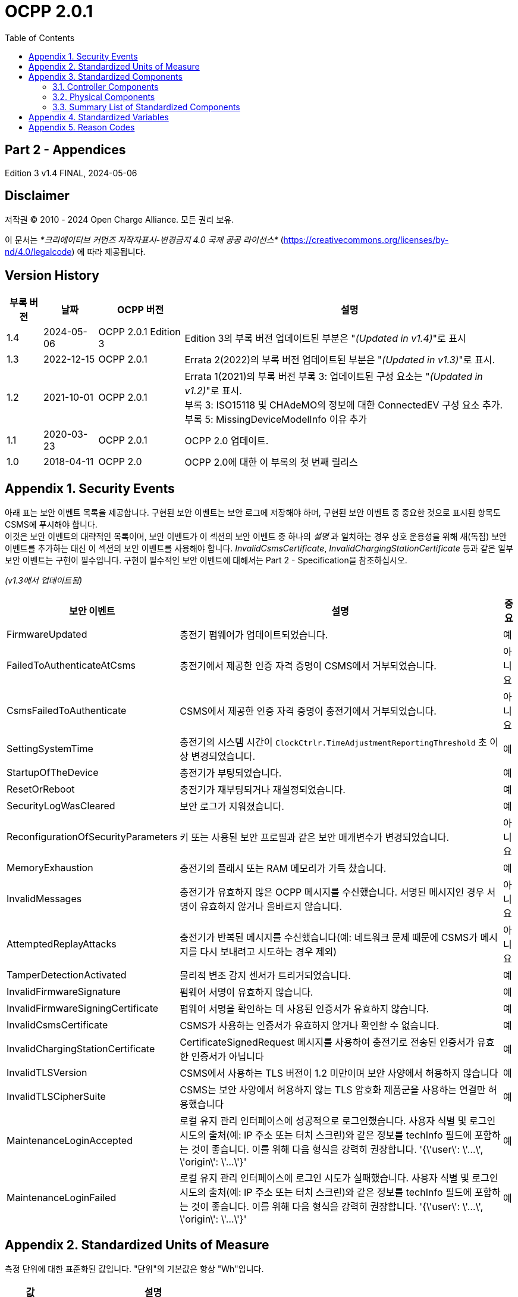 = OCPP 2.0.1
:doctype: book
:toc: 
:toclevels: 2
:toc-title: Table of Contents
:chapter-signifier: Appendix
:icons: font
:icon-set: far
:stem: latexmath

[discrete]
== Part 2 - Appendices

Edition 3 v1.4 FINAL, 2024-05-06

<<<

[discrete]
== Disclaimer

저작권 © 2010 - 2024 Open Charge Alliance. 모든 권리 보유.

이 문서는 _*크리에이티브 커먼즈 저작자표시-변경금지 4.0 국제 공공 라이선스*_
(https://creativecommons.org/licenses/by-nd/4.0/legalcode) 에 따라 제공됩니다.

<<<

[discrete]
== Version History

[%autowidth.stretch,cols="1,1,1,3",options="header,autowidth"]
|===
|부록 버전 |날짜 |OCPP 버전 |설명

|1.4 |2024-05-06 |OCPP 2.0.1 Edition 3 |Edition 3의 부록 버전 업데이트된 부분은 "_(Updated in v1.4)_"로 표시
|1.3 |2022-12-15 |OCPP 2.0.1 |Errata 2(2022)의 부록 버전 업데이트된 부분은 "_(Updated in v1.3)_"로 표시.
|1.2 |2021-10-01 |OCPP 2.0.1 |Errata 1(2021)의 부록 버전 부록 3: 업데이트된 구성 요소는 "_(Updated in v1.2)_"로 표시. +
  부록 3: ISO15118 및 CHAdeMO의 정보에 대한 ConnectedEV 구성 요소 추가. +
  부록 5: MissingDeviceModelInfo 이유 추가
|1.1 |2020-03-23 |OCPP 2.0.1 |OCPP 2.0 업데이트.
|1.0 |2018-04-11 |OCPP 2.0 |OCPP 2.0에 대한 이 부록의 첫 번째 릴리스
|===

<<<

:sectnums:
== Security Events

아래 표는 보안 이벤트 목록을 제공합니다. 구현된 보안 이벤트는 보안 로그에 저장해야 하며, 구현된 보안 이벤트 중 중요한 것으로 표시된 항목도 CSMS에 푸시해야 합니다. +
이것은 보안 이벤트의 대략적인 목록이며, 보안 이벤트가 이 섹션의 보안 이벤트 중 하나의 _설명_ 과 일치하는 경우 상호 운용성을 위해 새(독점) 보안 이벤트를 추가하는 대신 이 섹션의 보안 이벤트를 사용해야 합니다. _InvalidCsmsCertificate_, _InvalidChargingStationCertificate_ 등과 같은 일부 보안 이벤트는 구현이 필수입니다. 구현이 필수적인 보안 이벤트에 대해서는 Part 2 - Specification을 참조하십시오.

_(v1.3에서 업데이트됨)_

[%autowidth.stretch,cols="<.^3,<.^7,<.^1",options="header,autowidth"]
|===
|보안 이벤트 |설명 |중요
|FirmwareUpdated |충전기 펌웨어가 업데이트되었습니다. |예
|FailedToAuthenticateAtCsms |충전기에서 제공한 인증 자격 증명이 CSMS에서 거부되었습니다. |아니요
|CsmsFailedToAuthenticate |CSMS에서 제공한 인증 자격 증명이 충전기에서 거부되었습니다. |아니요
|SettingSystemTime |충전기의 시스템 시간이 `ClockCtrlr.TimeAdjustmentReportingThreshold` 초 이상 변경되었습니다. |예
|StartupOfTheDevice |충전기가 부팅되었습니다. |예
|ResetOrReboot |충전기가 재부팅되거나 재설정되었습니다. |예
|SecurityLogWasCleared |보안 로그가 지워졌습니다. |예
|ReconfigurationOfSecurityParameters |키 또는 사용된 보안 프로필과 같은 보안 매개변수가 변경되었습니다. |아니요
|MemoryExhaustion |충전기의 플래시 또는 RAM 메모리가 가득 찼습니다. |예
|InvalidMessages |충전기가 유효하지 않은 OCPP 메시지를 수신했습니다. 서명된 메시지인 경우 서명이 유효하지 않거나 올바르지 않습니다. |아니요
|AttemptedReplayAttacks |충전기가 반복된 메시지를 수신했습니다(예: 네트워크 문제 때문에 CSMS가 메시지를 다시 보내려고 시도하는 경우 제외) |아니요
|TamperDetectionActivated |물리적 변조 감지 센서가 트리거되었습니다. |예
|InvalidFirmwareSignature |펌웨어 서명이 유효하지 않습니다. |예
|InvalidFirmwareSigningCertificate |펌웨어 서명을 확인하는 데 사용된 인증서가 유효하지 않습니다. |예
|InvalidCsmsCertificate |CSMS가 사용하는 인증서가 유효하지 않거나 확인할 수 없습니다. |예
|InvalidChargingStationCertificate |CertificateSignedRequest 메시지를 사용하여 충전기로 전송된 인증서가 유효한 인증서가 아닙니다 |예
|InvalidTLSVersion |CSMS에서 사용하는 TLS 버전이 1.2 미만이며 보안 사양에서 허용하지 않습니다 |예
|InvalidTLSCipherSuite |CSMS는 보안 사양에서 허용하지 않는 TLS 암호화 제품군을 사용하는 연결만 허용했습니다 |예
|MaintenanceLoginAccepted |로컬 유지 관리 인터페이스에 성공적으로 로그인했습니다. 사용자 식별 및 로그인 시도의 출처(예: IP 주소 또는 터치 스크린)와 같은 정보를 techInfo 필드에 포함하는 것이 좋습니다. 이를 위해 다음 형식을 강력히 권장합니다. '{\'user\': \'...\', \'origin\': \'...\'}' |예
|MaintenanceLoginFailed |로컬 유지 관리 인터페이스에 로그인 시도가 실패했습니다. 사용자 식별 및 로그인 시도의 출처(예: IP 주소 또는 터치 스크린)와 같은 정보를 techInfo 필드에 포함하는 것이 좋습니다. 이를 위해 다음 형식을 강력히 권장합니다. '{\'user\': \'...\', \'origin\': \'...\'}' |예
|===

== Standardized Units of Measure

측정 단위에 대한 표준화된 값입니다. "단위"의 기본값은 항상 "Wh"입니다.

[cols="s,d",%autowidth.stretch,cols="2,10",options="header,autowidth"]
|===
|값 |설명
|A |암페어(전류)
|ASU |임의 강도 단위(신호 강도)
|B |바이트
|Celsius |도(온도)
|dB |데시벨(예: 신호 강도)
|dBm |1mW에 대한 전력(latexmath:[^{10}\text{log(P/1mW)}])
|Deg |도(각도/회전)
|Fahrenheit |도(온도)
|Hz |헤르츠(주파수)
|K |켈빈도(온도)
|lx |룩스(조도)
|m |미터(길이)
|ms2 |latexmath:[\text{m/s}^{2}](가속도)
|N |뉴턴 (힘)
|Ohm |옴 (임피던스)
|kPa |킬로파스칼 (압력)
|Percent |퍼센트
|RH |상대 습도%
|RPM |분당 회전수
|s |초 (시간)
|V |전압 (DC 또는 r.m.s. AC)
|VA |볼트-암페어 (피상 전력)
|kVA |킬로볼트-암페어 (피상 전력)
|VAh |볼트-암페어-시간 (피상 에너지)
|kVAh |킬로볼트-암페어-시간 (피상 에너지)
|var |vars (무효 전력)
|kvar |킬로바 (무효 전력)
|varh |var-시간 (무효 에너지)
|kvarh |킬로바-시간 (무효 에너지)
|W |와트 (전력)
|kW |킬로와트 (전력)
|Wh |와트시(에너지). 기본값
|kWh |킬로와트시(에너지)
|===

== Standardized Components

이 부록은 컨트롤러 구성 요소와 물리적 구성 요소에 대한 OCPP 2.0.1의 모든 표준화된 구성 요소 이름 목록을 제공합니다. 변수가 없는 모든 구성 요소만 나열한 요약 표는 이 부록의 <<summary_list_of_standardized_components,Summary List of Standardized Components>>에서 제공됩니다.

=== Controller Components

이것은 OCPP 2.0.1을 위한 표준화된 컨트롤러 구성 요소 목록과 이와 연관될 수 있는 일반적인 변수입니다.

[cols="^.^1s,10",%autowidth.stretch]
|===
|IMPORTANT |이 목록은 이러한 구성 요소가 필수임을 의미하지 않으며, 나열된 변수가 구성 요소에 필수이거나 다른 변수가 구성 요소와 연관될 수 없음을 의미하지도 않습니다.
|===

==== AlignedDataCtrlr

[cols="<.^2,<.^1,<.^5",%autowidth.stretch,options="header",frame=all,grid=all]
|===
3.+|설명

3.+|클럭 정렬 미터 데이터 보고와 관련된 구성을 담당하는 논리 구성 요소입니다.
s|변수 s|유형 s|설명
|Enabled |boolean |이 변수가 true 값을 보고하는 경우 정렬된 데이터가 활성화됩니다.
|Available |boolean |이 변수가 true 값을 보고하는 경우 정렬된 데이터가 지원됩니다.
|Interval |integer |MeterValuesRequest 메시지에서 전송되도록 의도된 클록 정렬 데이터 간격의 크기(초).
|Mesurands |MemberList |AlignedDataInterval 초마다 MeterValuesRequest에 포함될 클록 정렬 측정값입니다.
|SendDuringIdle |boolean |true로 설정하면 충전기는 트랜잭션이 진행 중일 때 클록 정렬 미터 값을 보내지 않아야 합니다.
|SignReadings |boolean |true로 설정하면 충전기는 CSMS에 대한 TransactionEventRequest에 서명된 미터 값을 포함해야 합니다.
|TxEndedInterval |integer |TransactionEventRequest(eventType = Ended) 메시지에서 전송되도록 의도된 클록 정렬 데이터 간격의 크기(초).
|TxEndedMeasurands |MemberList |트랜잭션의 모든 TxEndedAlignedDataInterval에 대해 TransactionEventRequest(eventType = Ended)의 meterValues ​​요소에 포함될 클록 정렬 주기적 측정값.
|===

==== AuthCtrlr _(Updated in v1.2)_

[cols="<.^2,<.^1,<.^5",%autowidth.stretch,options="header",frame=all,grid=all]
|===
3.+|설명

3.+|충전기 사용에 대한 인증 사용과 관련된 구성을 담당하는 논리 구성 요소입니다.
s|변수 s|유형 s|설명
|Enabled |boolean |false로 설정하면 트랜잭션을 시작하기 전이나 _idToken_ 을 읽을 때 권한이 부여되지 않습니다. _idToken_ 이 제공된 경우 TransactionEventRequest의 _idToken_ 필드에 저장됩니다. _idToken_ 이 제공되지 않은 경우 TransactionEventRequest의 _idToken_ 은 비워두고 유형은 `NoAuthorization` 으로 설정됩니다.
|AdditionalInfoItemsPerMessage |integer |한 메시지로 보낼 수 있는 최대 AdditionalInfo 항목 수입니다.
|AuthorizeRemoteStart |boolean |RequestStartTransactionRequest 메시지 형태로 트랜잭션을 시작하라는 원격 요청이 트랜잭션을 시작하기 위한 로컬 작업처럼 사전에 승인되어야 하는지 여부입니다.
|DisableRemoteAuthorization |boolean |true로 설정하면 충전기가 어떠한 AuthorizationRequest도 발행하지 않고, Authorization Cache와 Local Authorization List만 사용하여 idToken의 유효성을 확인하도록 지시합니다.
|LocalAuthorizeOffline |boolean |오프라인일 때 충전기가 로컬로 승인된 식별자에 대한 트랜잭션을 시작할지 여부입니다.
|LocalPreAuthorize |boolean |온라인일 때 충전기가 CSMS로부터 AuthorizeResponse를 기다리거나 요청하지 않고 로컬로 승인된 식별자에 대한 트랜잭션을 시작할지 여부입니다.
|MasterPassGroupId |string |이 ID를 그룹 ID로 갖는 IDToken은 마스터 패스 그룹에 속합니다.
|OfflineTxForUnknownIdEnabled |boolean |이 키가 있으면 충전기는 알 수 없는 오프라인 인증을 지원합니다.
|===

==== AuthCacheCtrlr _(Updated in v1.2)_

[cols="<.^2,<.^1,<.^5",%autowidth.stretch,options="header",frame=all,grid=all]
|===
3.+|설명

3.+|충전기 사용 인증을 위한 로컬 캐시 사용과 관련된 구성을 담당하는 논리적 구성 요소입니다.
s|변수 s|유형 s|설명
|Enabled |boolean |이 변수가 있으면 충전기는 인증 캐시를 지원합니다.
|Available |boolean |이 변수가 true 값을 보고하면 인증 캐시가 지원됩니다.
|LifeTime |integer |토큰이 마지막으로 사용된 이후 인증 캐시에서 만료될 때까지 걸리는 시간을 초 단위로 나타냅니다.
|Policy |OptionList |캐시 항목 교체 정책: (LRU,LFU) LeastRecentlyUsed 또는 LeastFrequentlyUsed. 허용되는 값: LRU, LFU.
|DisablePostAuthorize |boolean |이 변수를 true로 설정하면 C10.FR.03 및 C12.FR.05에 명시된 대로 Accepted가 아닌 상태로 캐시에 저장된 idToken에 대한 인증을 요청하는 동작을 비활성화합니다.
|===

==== CHAdeMOCtrlr _(Updated in v1.2)_

[cols="<.^2,<.^1,<.^5",%autowidth.stretch,options="header",frame=all,grid=all]
|===
3.+|설명

3.+|CHAdeMO 컨트롤러 구성 요소는 유선 CANbus 프로토콜을 사용하여 EV와 통신하여 정보를 교환하고 CHAdeMO 프로토콜을 사용하여 충전을 제어합니다.
s|변수 s|유형 s|설명
|Enabled |boolean |CHAdeMO 컨트롤러 활성화됨
|Available |boolean |연결됨
|Complete |boolean |프로토콜 세션이 정상적으로 종료됨
|Tripped |boolean |CHAdeMO 프로토콜이 비정상적으로 종료됨
|Problem |boolean |CHAdeMO 컨트롤러 오류
|SelftestActive(설정) |boolean |참으로 설정하여 셀프 테스트 시작
|SelftestActive |boolean |참으로 보고되면 셀프 테스트 실행
3.+s|_특정 CHAdeMO 인터페이스 차량의 데이터:_
|CHAdeMOProtocolNumber |integer |CHAdeMO 프로토콜 번호(H'102.0)
|VehicleStatus |boolean |차량 상태(H'102.5.3)
|DynamicControl |boolean |차량이 동적 제어와 호환됨(H'110.0.0)
|HighCurrentControl |boolean |차량이 고전류 제어와 호환됨(H'110.0.1)
|HighVoltageControl |boolean |차량이 고전압 제어와 호환됨(H'110.1.2)
|AutoManufacturerCode |integer |자동차 제조업체 코드(H'700.0) +
  _CHAdeMO 협회에서 할당한 단일 바이트 제조업체 코드_
|===

==== ClockCtrlr

[cols="<.^2,<.^1,<.^5",%autowidth.stretch,options="header",frame=all,grid=all]
|===
3.+|설명

3.+|충전기에서 시간 추적 관리를 구성하는 수단을 제공합니다.
s|변수 s|유형 s|설명
|DateTime |dateTime |현재 날짜와 시간을 포함합니다.
|NtpServerUri |string |여기에는 NTP 서버의 주소가 포함됩니다. 여러 NTP 서버를 백업 등으로 구성할 수 있습니다. NTP 클라이언트가 지원하는 경우 동시에 여러 NTP 서버에 연결하여 보다 안정적인 시간 소스를 얻을 수도 있습니다. 변수 인스턴스 값은 단일 숫자 NTP 우선 순위(1=가장 높음)입니다.
|NtpSource |string |NTP 클라이언트가 구현되면 이 변수를 사용하여 클라이언트를 구성할 수 있습니다. DHCP를 통해 제공된 NTP 서버를 사용하거나 수동으로 구성된 NTP 서버를 사용합니다.
|TimeOffset |string |구성된 로컬 시간 오프셋(형식: "+01:00", "-02:00" 등)
|NextTimeOffsetTransitionDateTime |dateTime |다음 시간 오프셋 전환의 날짜 시간.
|TimeSource |string |이 변수를 통해 충전기는 2개 이상이 구현된 경우 CSMS에 클록 소스를 구성하는 옵션을 제공합니다.
|TimeZone |string |구성된 현재 로컬 시간대(형식: "Europe/Oslo", "Asia/Singapore" 등)
|TimeAdjustmentReportingThreshold |integer |설정된 경우 이 값보다 큰 절대값(초)을 가진 시간 조정은 보안 이벤트 SettingSystemTime으로 보고해야 합니다.
|===

==== CustomizationCtrlr _(New in v1.2)_

[cols="<.^2,<.^1,<.^5",%autowidth.stretch,options="header",frame=all,grid=all]
|===
3.+|설명

3.+|DataTransfer 메시지와 CustomData 확장을 사용하여 사용자 지정 공급업체별 구현과 관련된 구성을 담당하는 논리 구성 요소입니다.
s|변수 s|유형 s|설명
|CustomImplementationEnabled |boolean |이 표준 구성 변수는 충전기에서 지원하는 사용자 지정 구현을 활성화/비활성화하는 데 사용할 수 있습니다. 변수의 인스턴스 이름은 CustomData 또는 DataTransfer 메시지의 사용자 지정 _vendorId_ 와 일치합니다.
|===

==== DeviceDataCtrlr

[cols="<.^2,<.^1,<.^5",%autowidth.stretch,options="header",frame=all,grid=all]
|===
3.+|설명

3.+|충전기 장치 모델 데이터의 교환 및 저장과 관련된 구성을 담당하는 논리적 구성 요소입니다.
s|변수 s|유형 s|설명
|BytesPerMessage |integer |메시지 크기(바이트) - 메시지 크기에 대한 제약 조건을 보고하는 데 사용되는 maxLimit입니다. +
  인스턴스에 지정된 메시지입니다.
|ItemsPerMessage |integer |한 메시지에서 보낼 수 있는 최대 항목 수입니다. 인스턴스에 지정된 메시지의 항목입니다.
|ValueSize |integer |다음 필드를 제한하는 데 사용할 수 있습니다: SetVariableData.attributeValue, GetVariableResult.attributeValue, VariableAttribute.value, VariableCharacteristics.valueList 및 EventData.actualValue
|===

==== DisplayMessageCtrlr

[cols="<.^2,<.^1,<.^5",%autowidth.stretch,options="header",frame=all,grid=all]
|===
3.+|설명

3.+|충전기 사용자에게 메시지를 표시하는 것과 관련된 구성을 담당하는 논리 구성 요소입니다.
s|변수 s|유형 s|설명
|Enabled |boolean |디스플레이 메시지를 사용할지 여부입니다.
|Enabled |boolean |디스플레이 메시지를 지원하는지 여부입니다.
|DisplayMessages |integer |SetDisplayMessageRequest를 통해 현재 이 충전기에 구성된 현재 적용된 서로 다른 메시지의 개수입니다.
|PersonalMessageSize |integer |IdTokenInfo 데이터의 개인 메시지 요소의 최대 크기(문자)입니다(0은 개인 데이터를 저장할 수 없음을 지정).
|SupportedFormats |MemberList |이 충전기에서 지원하는 메시지 형식 목록입니다. 가능한 값: MessageFormatEnumType을 참조하세요.
|===

==== ISO15118Ctrlr _(Updated in v1.3)_

[cols="<.^2,<.^1,<.^5",%autowidth.stretch,options="header",frame=all,grid=all]
|===
3.+|설명

3.+|ISO 15118 프로토콜을 사용하여 EV와 통신하여 정보를 교환하고 충전을 제어합니다.
s|변수 s|유형 s|설명
|Enabled |boolean |ISO15118 컨트롤러 활성화됨
|Acitve |boolean |연결됨
|Tripped |boolean |ISO15118 통신 세션 중단됨
|Complete |boolean |ISO15118 통신 세션 종료됨
|Problem |boolean |ISO15118 컨트롤러 오류
|SeccId |string |ISO 15118에서 요구하는 문자열 형식의 SECC 이름입니다.
|SelftestActive(Set) |boolean |true로 설정하여 자체 테스트 시작
|SelftestActive |boolean |true로 보고될 때 자체 테스트 실행
|ContractValidationOffline |boolean |오프라인일 때 계약 인증서 검증 지원
|CentralContractValidationAllowed |boolean |CSMS에서 계약 인증서 검증 가능
|PnCEnabled |boolean |이 변수가 _true_ 이면 사용 사례 C07 - Authorization using Contract Certificates에서 설명한 대로 ISO 15118 플러그 앤 차지가 활성화됩니다. +
  이 변수가 _false_ 이면 사용 사례 C07 - Authorization using Contract Certificates에서 설명한 대로 ISO 15118 플러그 앤 차지가 비활성화됩니다.
|V2GCertificateInstallationEnabled |boolean |이 변수가 _true_ 이면 사용 사례 A02 - Update Charging Station Certificate by request of CSMS와 A03 - Update Charging Station Certificate initiated by the Charging Station에 설명된 대로 ISO 15118 V2G 충전기 인증서 설치가 활성화됩니다. +
  이 변수가 _false_ 이면 사용 사례 A02 - Update Charging Station Certificate by request of CSMS와 A03 - Update Charging Station Certificate initiated by the Charging Station에 설명된 대로 ISO 15118 V2G 충전기 인증서 설치가 비활성화됩니다.
|ContractCertificateInstallationEnabled |boolean |이 변수가 _true_ 이면 사용 사례 M01 - Certificate installation EV와 M02 - Certificate Update EV에 설명된 대로 ISO 15118 계약 인증서 설치/업데이트가 활성화됩니다. +
  이 변수가 _false_ 이면 사용 사례 M01 - Certificate installation EV와 M02 - Certificate Update EV에서 설명한 대로 ISO 15118 계약 인증서 설치/업데이트가 비활성화됩니다.
|RequestMeteringReceipt |boolean |이 변수가 _true_ 이면 충전기는 CSMS에 미터 값을 보내기 전에 EV에서 미터링 영수증을 요청해야 합니다.
|OrganizationName |string |충전기를 운영하는 CSO의 organizationName입니다. +
  SECC 리프 인증서의 **organizationName**(O)으로 사용됩니다. +
  예: "John Doe Charging Services Ltd" +
  참고: 이 값은 일반적으로 SecurityCtrlr.OrganizationName과 동일하지만 반드시 그럴 필요는 없습니다.
|CountryName |string |ISO 3166-1 형식의 SECC의 countryName입니다. +
  SECC 리프 인증서의 countryName(C)으로 사용됩니다. +
  예: "DE"
3.+s|_차량의 특정 ISO15118 인터페이스 데이터:_
|MaxScheduleEntries |integer |MaxEntriesSAScheduleType(15118-2) +
  또는 MaximumSupportingPoints(15118-20) _허용된 일정 기간 수_
|RequestedEnergyTransferMode |OptionList |RequestedEnergyTransferMode +
  _"AC_single_phase_core", "AC_three_phase_core", "DC_core", "DC_extended", "DC_combo_core", "DC_unique"_
|===

==== LocalAuthListCtrlr _(Updated in v1.2)_

[cols="<.^2,<.^1,<.^5",%autowidth.stretch,options="header",frame=all,grid=all]
|===
3.+|설명

3.+|충전기 사용을 위한 로컬 인증 목록 사용과 관련된 구성을 담당하는 논리적 구성 요소입니다.
s|변수 s|유형 s|설명
|Enabled |boolean |로컬 인증 목록이 활성화되었는지 여부입니다.
|Entries |integer |현재 로컬 인증 목록에 있는 IdToken의 양입니다. 이 변수의 maxLimit은 로컬 인증 목록에 저장할 수 있는 최대 IdToken 수를 보고하기 위해 제공되어야 합니다.
|Available |boolean |로컬 인증 목록이 지원되는지 여부입니다.
|ItemsPerMessage |integer |단일 SendLocalListRequest에서 보낼 수 있는 최대 식별 수입니다.
|BytesPerMessage |integer |메시지 크기(바이트) - SendLocalListRequest 메시지 크기에 제약을 둡니다.
|Stroage |integer |현재 로컬 인증 목록에서 사용하는 바이트 수를 나타냅니다. MaxLimit은 로컬 인증 목록에서 사용할 수 있는 최대 바이트 수를 나타냅니다.
|DisablePostAuthorize |boolean |이 변수를 _true_ 로 설정하면 C14.FR.03에 명시된 대로 `Accepted` 가 아닌 상태로 로컬 인증 목록에 저장된 idToken에 대한 인증을 요청하는 동작이 비활성화됩니다.
|===

==== MonitoringCtrlr _(Updated in v1.3)_

[cols="<.^2,<.^1,<.^5",%autowidth.stretch,options="header",frame=all,grid=all]
|===
3.+|설명

3.+|모니터링 이벤트 데이터 교환과 관련된 구성을 담당하는 논리적 구성 요소입니다.
s|변수 s|유형 s|설명
|Enabled |boolean |모니터링이 활성화되었는지 여부입니다.
|Available |boolean |모니터링이 지원되는지 여부입니다.
|ItemsPerMessage |integer |최대 항목 수입니다.
|BytesPerMessage |integer |메시지 크기(바이트) - 메시지 크기에 제약을 둡니다.
|MonitoringBase |optionList |현재 사용되는 MonitoringBase입니다. (읽기 전용)
|MonitoringLevel |integer |현재 MonitoringLevel 사용(읽기 전용)
|OfflineQueuingSeverity |integer |설정되고 충전기가 오프라인인 경우, 충전기는 여기에서 구성된 심각도보다 낮거나 같은 심각도 번호를 가진 모니터에 의해 트리거된 모든 notifyEventRequest 메시지를 대기열에 넣습니다. 0(긴급)에서 9(디버그)까지의 값입니다.
|ActiveMonitoringBase |OptionList |현재 사용 중인 MonitoringBase를 표시합니다. MonitoringBaseEnumType에 따라 유효한 값: All, FactoryDefault, HardwiredOnly. (읽기 전용)
|ActiveMonitoringLevel |integer |현재 사용 중인 MonitoringLevel을 표시합니다. 유효한 값은 SetMonitoringLevelRequest의 심각도 수준입니다: 0-9. (읽기 전용)
|===

==== OCPPCommCtrlr _(Updated in v1.4)_

[cols="<.^2,<.^1,<.^5",%autowidth.stretch,options="header",frame=all,grid=all]
|===
3.+|설명

3.+|충전기와 CSMS 간의 정보 교환과 관련된 구성을 담당하는 논리 구성 요소입니다.
s|변수 s|유형 s|설명
|ActiveNetworkProfile s|integer |충전기가 네트워크에 연결하기 위해 그 순간에 사용하는 구성 프로필을 나타냅니다.
|FileTransferProtocols |MemberList |지원되는 파일 전송 프로토콜 목록입니다.
|HeartbeatInterval |integer |충전기가 HeartbeatRequest를 보내야 하는 CSMS와의 비활성(OCPP 교환 없음) 간격(초).
|MessageAttempts |integer |충전기가 CSMS에서 처리에 실패할 때 TransactionEventRequest 메시지를 제출하려고 시도해야 하는 빈도입니다.
|MessageAttemptInterval |integer |CSMS가 처리하지 못한 TransactionEventRequest 메시지를 다시 제출하기 전에 충전기가 기다려야 하는 시간(초)입니다.
|MessageTimeout |integer |메시지 시간 초과(초)입니다. 충전기의 메시지 시간 초과 설정은 NetworkConnectionProfile의 messageTimeout 필드에서 구성할 수 있습니다.
|MinimumStatusDuration |integer |충전기 또는 EVSE 상태가 CSMS로 StatusNotificationRequest를 보내기 전에 안정되는 최소 기간입니다.
|NetworkConfigurationPriority |string |가능한 네트워크 연결 프로필의 우선순위를 쉼표로 구분하여 정렬한 목록입니다.
|NetworkProfileConnectionAttempts |integer |충전기가 다른 프로필로 전환하기 전에 실행하는 연결 시도 횟수를 지정합니다.
|OfflineThreshold |integer |충전기의 오프라인 기간(초)이 OfflineThreshold를 초과하는 경우 충전기가 다시 온라인 상태가 되면 모든 커넥터에 대해 StatusNotificationRequest를 보내는 것이 좋습니다.
|PublicKeyWithSignedMeterValue |boolean |이 구성 변수는 공개 키를 서명된 미터 값과 함께 보내야 하는지 여부를 구성하는 데 사용할 수 있습니다.
|QueueAllMessages |boolean |이 변수가 true로 설정되면 충전기는 모든 메시지를 CSMS에 전달될 때까지 대기시킵니다.
|RetryBackOffRepeatTimes |integer |충전기가 연결이 끊어진 후 다시 연결되면 이전 백오프 시간을 두 배로 늘리는 횟수에 이 변수를 사용합니다.
|RetryBackOffRandomRange |integer |충전기가 연결이 끊어진 후 다시 연결되면 백오프 시간의 임의 부분에 대한 최대값으로 이 변수를 사용합니다.
|RetryBackOffWaitMinimum |integer |충전기가 연결이 끊어진 후 다시 연결되면 처음으로 다시 연결을 시도할 때 이 변수를 최소 백오프 시간으로 사용합니다.
|UnlockOnEVSideDisconnect |boolean |true로 설정하면 충전기는 EV에서 케이블이 분리될 때 충전기 쪽의 케이블을 잠금 해제해야 합니다. 고정 케이블만 있는 EVSE의 경우 가변성은 ReadOnly이고 실제 값은 false여야 합니다. +
  고정 케이블과 소켓이 있는 충전기의 경우 변수는 소켓에만 적용됩니다.
|WebSocketPingInterval |integer |ping 사이의 초 수입니다.
|FieldLength |integer |이 변수는 표준 OCPP 메시지 스키마에 정의된 길이보다 큰 경우 <message>의 <field> 길이를 보고하는 데 사용됩니다.
|===

==== ReservationCtrlr

[cols="<.^2,<.^1,<.^5",%autowidth.stretch,options="header",frame=all,grid=all]
|===
3.+|설명

3.+|예약과 관련된 구성을 담당하는 논리 구성 요소입니다.
s|변수 s|유형 s|설명
|Enabled |boolean |예약이 활성화되었는지 여부입니다.
|Available |boolean |예약이 지원되는지 여부입니다.
|NonEvseSpecific |boolean |이 구성 변수가 있고 true로 설정된 경우: 충전기는 EVSE를 지정하지 않고도 예약을 지원합니다.
|===

==== SampledDataCtrlr

[cols="<.^2,<.^1,<.^5",%autowidth.stretch,options="header",frame=all,grid=all]
|===
3.+|설명

3.+|샘플링된 미터 데이터 보고와 관련된 구성을 담당하는 논리 구성 요소입니다.
s|변수 s|유형 s|설명
|Enabled |boolean |이 변수가 true 값을 보고하는 경우 샘플링된 데이터가 활성화됩니다.
|Available |boolean |이 변수가 true 값을 보고하는 경우 샘플링된 데이터가 지원됩니다.
|SignReadings |boolean |true로 설정하면 충전기는 CSMS에 대한 MeterValuesRequest에 서명된 미터 값을 포함합니다.
|TxEndedMeasurands |MemberList |TransactionEventRequest(eventType = Ended)의 meterValues ​​요소에 포함될 샘플링된 측정량, 트랜잭션 시작부터 TxEndedSampleInterval초마다.
|TxEndedInterval |integer |TransactionEventRequest(eventType = Ended) 메시지에서 전송되도록 의도된 미터링(또는 기타) 데이터 샘플링 간격(초).
|TxStartedMeasurands |MemberList |트랜잭션 시작 시에 가져올 샘플링된 측정량, 트랜잭션 시작 시 전송되는 첫 번째 TransactionEventRequest 메시지의 meterValues ​​필드에 포함될 샘플링된 측정량(eventType = Started).
|TxUpdatedMeasurands |MemberList |TransactionEventRequest(eventType = Updated)의 meterValues ​​요소에 포함될 샘플링된 측정량, 트랜잭션 시작부터 SampledDataTxUpdatedInterval초마다.
|TxUpdatedInterval |integer |TransactionEventRequest(eventType = Updated) 메시지를 통해 전송되도록 의도된 미터링(또는 기타) 데이터 샘플링 간격(초).
|RegisterValuesWithoutPhases |boolean |이 변수가 _true_ 값을 보고하는 경우 측정 대상 Energy.Active.Import.Register의 미터 값은 개별 단계 값을 보고하지 않고 모든 단계에 대한 총 에너지만 보고합니다. +
  이 변수가 없거나 _false_ 인 경우 각 단계의 값이 보고되고 전체 값(미터에 따라 다름)도 함께 보고될 수 있습니다.
|===

==== SecurityCtrlr _(Updated in v1.4)_

[cols="<.^2,<.^1,<.^5",%autowidth.stretch,options="header",frame=all,grid=all]
|===
3.+|설명

3.+|충전기와 CSMS 간 통신 보안과 관련된 구성을 담당하는 논리 구성 요소입니다.
s|변수 s|유형 s|설명
|BasicAuthPassword s|string |HTTP 기본 인증에 사용되는 기본 인증 비밀번호입니다. +
  문자열은 최소 16자에서 최대 40자(영숫자 문자 및 passwordString에서 허용하는 특수 문자)로 구성된 passwordString(Part 2: 2.1.4 참조)입니다. 비밀번호는 UTF-8 인코딩된 문자열로 전송해야 합니다(옥텟 문자열이나 base64로 인코딩되지 않음). 이 구성 변수는 쓰기 전용이므로 CSMS가 모든 구성 변수를 읽을 때 실수로 일반 텍스트로 저장할 수 없습니다. +
  이 구성 변수는 "security profile 3 - TLS with client side certificates"만 구현되지 않는 한 필수입니다.
|Identity s|string |충전기 ID입니다. 문자열은 identifierString 문자열(Part 2: 2.1.4 참조)이므로 identifierString에 허용되는 문자만 포함해야 합니다. 최대 길이는 [EMI3] "Part 2: business objects"의 EVSE ID와의 호환성을 보장하기 위해 선택되었습니다.
|OrganizationName |string |이 구성 변수는 CSO의 조직 이름 또는 CSO가 신뢰하는 조직을 설정하는 데 사용됩니다. 클라이언트 인증서의 제목 필드에 O(organizationName) RDN을 설정하는 데 사용됩니다.
|CertSigningWaitMinimum |integer |CSMS가 서명된 인증서를 반환하지 않는 경우 다른 CSR을 생성하기 전에 기다리는 시간(초)입니다.
|CertSigningRepeatTimes |integer |CSMS가 서명된 인증서를 반환하지 않을 때 SignCertificateRequest를 다시 보내는 횟수입니다.
|===

==== SmartChargingCtrlr

[cols="<.^2,<.^1,<.^5",%autowidth.stretch,options="header",frame=all,grid=all]
|===
3.+|설명

3.+|스마트 충전과 관련된 구성을 담당하는 논리적 구성 요소입니다.
s|변수 s|유형 s|설명
|Enabled |boolean |스마트 충전이 활성화되었는지 여부입니다.
|Available |boolean |스마트 충전이 지원되는지 여부입니다.
|ACPhaseSwitchingSupported |boolean |정의되고 true인 경우 이 EVSE는 1상 AC 충전에 사용할 위상을 선택할 수 있습니다.
|ProfileStackLevel |integer |ChargingProfile에서 _stackLevel_ 에 허용되는 최대값입니다. 가장 낮은 _stackLevel_ 이 0이므로 SmartChargingCtrlr.ProfileStackLevel = 1인 경우 EVSE당 충전 프로필 용도당 최대 2개의 유효한 충전 프로필이 있을 수 있음을 의미합니다.
|RateUnit |MemberList |ChargingSchedule에서 사용할 수 있는 지원되는 수량 목록입니다. 허용되는 값: 'A' 및 'W'.
|PeriodsPerSchedule |integer |ChargingSchedule당 정의할 수 있는 최대 기간 수입니다.
|ExternalControlSignalsEnabled |boolean |충전기가 충전에 영향을 미치는 외부 제어 신호에 응답해야 하는지 여부를 나타냅니다.
|NotifyChargingLimitWithSchedules |boolean |충전기가 NotifyChargingLimitRequest 메시지를 보낼 때 메시지에 외부에서 설정된 충전 한도/일정을 포함해야 하는지 여부를 나타냅니다. 특히 외부 시스템이 짧은 간격으로 새 프로필/한도를 보낼 때 데이터 사용량이 크게 증가할 수 있습니다. 생략하면 기본값은 false입니다.
|Phases3to1 |boolean |정의되고 true인 경우 이 충전기는 트랜잭션 중에 3상에서 1상으로 전환을 지원합니다.
|Entries |integer |충전기에 현재 설치된 충전 프로필의 양입니다. MaxLimit은 언제든지 설치된 충전 프로필의 수를 제한하는 데 사용됩니다.
|LimitChangeSignificance |integer |충전기 측에서 ChargingProfile의 한도 변경이 이 백분율보다 낮은 경우 충전기는 CSMS에 NotifyChargingLimitRequest 또는 TransactionEventRequest 메시지를 보내는 것을 건너뛸 수 있습니다. 이 키를 낮은 값으로 설정하는 것이 좋습니다. Smart Charging signals to a Charging Station from multiple actors를 참조하세요.
|===

==== TariffCostCtrlr

[cols="<.^2,<.^1,<.^5",%autowidth.stretch,options="header",frame=all,grid=all]
|===
3.+|설명

3.+|요금 및 비용 표시와 관련된 구성을 담당하는 논리 구성 요소입니다.
s|변수 s|유형 s|설명
|Enabled |boolean |요금/비용이 활성화되었는지 여부입니다.
|Available |boolean |요금/비용이 지원되는지 여부입니다.
|TariffFallbackMessage |string |운전자별 요금 정보를 사용할 수 없는 경우 EV 운전자에게 표시할 메시지(및/또는 요금 정보)입니다.
|TotalCostFallbackMessage |string |충전기에서 트랜잭션이 끝날 때 트랜잭션 비용을 검색할 수 없는 경우 EV 운전자에게 표시할 메시지입니다.
|Currency |string |이 충전기에서 사용하는 통화로, ISO 4217 형식의 통화 코드입니다.
|===

==== TxCtrlr

[cols="<.^2,<.^1,<.^5",%autowidth.stretch,options="header",frame=all,grid=all]
|===
3.+|설명

3.+|트랜잭션 특성 및 동작과 관련된 구성을 담당하는 논리 구성 요소입니다.
s|변수 s|유형 s|설명
|EVConnectionTimeOut |integer |트랜잭션 "시작"부터 EV 운전자가 충전 케이블 커넥터를 적절한 소켓에 (올바르게) 삽입하지 못해 초기 트랜잭션이 자동으로 취소될 때까지의 간격(초). 충전기는 원래 상태(아마도 'Available')로 돌아가야 합니다. +
  "시작"은 RFID를 스와이프하거나, 시작 버튼을 누르거나, RequestStartTransactionRequest를 수신하는 것 등일 수 있습니다.
|TxBeforeAcceptedEnabled |boolean |이 구성 변수를 사용하면 충전기가 RegistrationStatus: Accepted인 BootNotificationResponse를 수신하기 전에 충전을 허용하도록 구성할 수 있습니다. Transactions before being accepted by a CSMS를 참조하세요.
|TxStartPoint |MemberList |충전기가 새 트랜잭션을 시작하는 시점을 정의합니다. 처음 transactioneventRequest: eventType = Started 인 경우. +
  주어진 목록의 이벤트가 발생하면 충전기는 트랜잭션을 시작해야 합니다. 충전기는 모든 트랜잭션에 대해 Started 이벤트를 한 번만 보내야 합니다. +
  시작 이벤트가 발생하지 않는 경우를 대비하여 트랜잭션의 일부가 되어야 하는 모든 이벤트를 목록에 넣는 것이 좋습니다. 가능한 이벤트가 항상 같은 순서로 올 필요는 없으므로 이벤트 목록을 제공할 수 있습니다. 먼저 오는 이벤트가 트랜잭션을 시작하게 합니다. +
  예를 들어: EVConnected, Authorized는 EV가 감지되거나(케이블이 연결됨) EV 운전자가 RFID 카드를 긁고 CSMS가 충전을 위한 ID를 성공적으로 승인할 때 트랜잭션이 시작됨을 의미합니다.
|TxStopPoint |MemberList |충전기가 트랜잭션을 종료하는 시점을 정의합니다. 마지막 transactioneventRequest: eventType = Ended 인 경우. +
  주어진 목록의 이벤트가 더 이상 유효하지 않으면 충전기는 트랜잭션을 종료해야 합니다. 충전기는 모든 트랜잭션에 대해 Ended 이벤트를 한 번만 전송해야 합니다.
|MaxEnergyOnInvalidId |integer |트랜잭션 시작 후 CSMS가 식별자를 인증 해제할 때 전달되는 최대 에너지 양(Wh).
|StopTxOnInvalidId |boolean |충전기가 이 트랜잭션에 대한 TransactionEventResponse에서 승인되지 않은 승인 상태를 수신할 때 진행 중인 트랜잭션을 중지할지 여부.
|StopTxOnEVSideDisconnect |boolean |true로 설정하면 충전기는 케이블이 EV에서 분리될 때 트랜잭션을 관리적으로 중지해야 합니다.
|===

=== Physical Components

실제 충전기를 장치 모델에 매핑할 때 사용해야 하는 표준화된 물리적 구성 요소의 비철저한 목록입니다(모니터링 목적). +
매핑할 물리적 구성 요소가 이 섹션의 표준화된 구성 요소 중 하나의 _설명_ 과 일치하는 경우 상호 운용성을 위해 새(독점) 구성 요소를 추가하는 대신 이 섹션의 표준화된 구성 요소를 사용해야 합니다. +
각 구성 요소에 대해 제공되는 일반적으로 사용되는 변수 목록도 철저하지 않으며 모든 변수는 선택 사항입니다. Part 1, paragraph 4.5을 참조하세요. 변수 설명이 비어 있는 경우 <<standardized_variables,Standardized Variables>>의 설명을 참조하세요.

==== AccessBarrier

[cols="<.^2,<.^5",%autowidth.stretch,options="header",frame=all,grid=all]
|===
2.+|설명

2.+|충전 사이트에 대한 차량의 물리적 접근을 제어할 수 있습니다.
s|일반적으로 사용되는 변수 s|설명
|Enabled |{nbsp}
|Active |Open
|Problem |{nbsp}
|===

==== AcDcConverter

[cols="<.^2,<.^5",%autowidth.stretch,options="header",frame=all,grid=all]
|===
2.+|설명

2.+|EV 배터리 관리 시스템의 엄격한 제어 하에 EV 배터리 스택에 직접 에너지를 강제로 공급하는 가변 DC 전류 소스를 제공합니다.
s|일반적으로 사용되는 변수 s|설명
|Enabled |(서비스 중단 명령이 아님)
|Problem |일부 문제/오류가 있음
|Tripped |개입이 필요한 문제가 발생함
|Overload |과도한 전류/전력 소비
|DCVoltage |측정된 DC 전압
|DCCurrent |측정된 DC 전류
|Power |측정된 전력
|Temperature |컨버터 온도
|FanSpeed |냉각 팬 속도
|===

==== AcPhaseSelector

[cols="<.^2,<.^5",%autowidth.stretch,options="header",frame=all,grid=all]
|===
2.+|설명

2.+|전체(예: 사이트) 위상 불균형을 낮추기 위해 단상 차량 충전을 위해 특정 AC 위상을 선택할 수 있도록 합니다(일반적으로 EVSE 계층에서).
s|일반적으로 사용되는 변수 s|설명
|Enabled |{nbsp}
|Active |Changing
|Problem |{nbsp}
|PhaseRotation |{nbsp}
|===

==== Actuator

[cols="<.^2,<.^5",%autowidth.stretch,options="header",frame=all,grid=all]
|===
2.+|설명

2.+|선택적 완료 추적 감지 기능이 있는 일반 용도의 전자 기계 출력 시스템입니다. 각 출력은 출력의 특성을 나타내는 가변 인스턴스 키를 사용해야 합니다.
s|일반적으로 사용되는 변수 s|설명
|Enabled |{nbsp}
|Active |Non-Default
|Problem |{nbsp}
|State |{nbsp}
|===

==== AirCoolingSystem

[cols="<.^2,<.^5",%autowidth.stretch,options="header",frame=all,grid=all]
|===
2.+|설명

2.+|냉각을 제공하는 데 사용되는 팬(또는 동등한 장치).
s|일반적으로 사용되는 변수 s|설명
|Enabled |냉각 시스템이 실행되도록 활성화됨
|Active |냉각
|Problem |오류: 예: 팬이 멈춤/느림
|FanSpeed |냉각 팬의 속도
|===

==== AreaVentilation

[cols="<.^2,<.^5",%autowidth.stretch,options="header",frame=all,grid=all]
|===
2.+|설명

2.+|충전 중 환기가 필요한 EV를 보장하기 위해 사용되는 팬(또는 동등한 장치)
s|일반적으로 사용되는 변수 s|설명
|Enabled |환기 영역 활성화됨
|Active |환기 중
|Problem |오류: 예: 팬이 멈춤/느림
|FanSpeed |냉각 팬 속도
|===

==== BayOccupancySensor

[cols="<.^2,<.^5",%autowidth.stretch,options="header",frame=all,grid=all]
|===
2.+|설명

2.+|연관된 주차/충전 베이가 물리적으로 비어 있는지 또는 차량이나 다른 장애물에 의해 점유되어 있는지 감지하는 센서(광학, 접지 루프, 초음파 등)
s|일반적으로 사용되는 변수 s|설명
|Enabled |센서가 점유 여부를 감지합니다.
|Active |점유됨
|Percent |percentage obstruction(아날로그 센서의 경우).
|===

==== BeaconLighting

[cols="<.^2,<.^5",%autowidth.stretch,options="header",frame=all,grid=all]
|===
2.+|설명

2.+|EV 운전자가 근처 충전기를 찾거나 일반적으로 색상 변화를 통해 충전 가능 상태를 파악하는 데 도움이 되는 비콘 조명.
s|일반적으로 사용되는 변수 s|설명
|Enabled |비콘 조명 작동 중
|Enabled(Set)=0 |비콘 조명 비활성화
|Active |On
|Problem |비콘 조명 오류
|Percent |조명 레벨(최대치의 %)
|Percent(Set)=x% |조명 레벨(최대치의 %)
|Power |조명 와트수
|Color |표시되는 색상/강도
|===

==== CableBreakawaySensor

[cols="<.^2,<.^5",%autowidth.stretch,options="header",frame=all,grid=all]
|===
2.+|설명

2.+|충전 케이블(캡티브 또는 분리형)이 충전 스테이션에서 강제로 뽑혔을 때 감지하는 센서입니다.
s|일반적으로 사용되는 변수 s|설명
|Enabled |이탈 센서 작동 중
|Active |Tripped
|Tripped |이탈 감지됨: 수동 확인/수리 필요
|===

==== CaseAccessSensor

[cols="<.^2,<.^5",%autowidth.stretch,options="header",frame=all,grid=all]
|===
2.+|설명

2.+|액세스 도어/패널이 열릴 때 보고
s|일반적으로 사용되는 변수 s|설명
|Enabled |액세스 센서가 액세스 도어/패널의 열림/닫힘을 감지/보고하도록 활성화됨
|Enabled(Set)=0 |액세스 보고 비활성화
|Active |Open
|Tripped |수동 재설정 작업이 필요한 액세스 도어/패널이 활성화됨
|Problem |센서 메커니즘 자체에 오류가 있음
|===

==== ChargingStation

[cols="<.^2,<.^5",%autowidth.stretch,options="header",frame=all,grid=all]
|===
2.+|설명

2.+|전체 충전기를 논리적 엔티티로
s|일반적으로 사용되는 변수 s|설명
|Enabled |사용 가능(서비스 중단 명령이 아님)
|Problem |일부 문제/오류가 있음
|Tripped |로컬/수동 개입이 필요한 문제가 발생했습니다.
|Overload |과도한 전류/전력 소비
|SupplyPhases |연결된 AC 공급 위상 ​​수
|SupplyPhases(MaxLimit) |지원되는 AC 공급 위상 ​​수
|PhaseRotation |AC 배선 위상 회전
|ACVoltage |측정된 유입 AC 전압[위상당]
|ACVoltage(MaxLimit) |설계된 최대 작동 AC 전압
|ACCurrent |측정된 총 AC 전류[위상당]
|Power |대기/보조 부하를 포함한 측정/계산된 총 소비 전력
|Power(MaxLimit) |대기/보조 부하를 포함한 설계된 총 작동 부하 전력
|VoltageImbalance |3상 공급의 전압 불균형
|CurrentImbalance |3상 공급의 전류 불균형
|VendorName |충전기 공급업체 이름(BootNotification에 보고된 대로)
|Model |충전기 모델(BootNotification에 보고된 대로)
|ECVariant |엔지니어링 변경 변형
|SerialNumber |충전기 일련 번호
|OperatingTimes |반복 작동 시간
|ChargeProtocol |충전기에 적용되는 충전 제어 프로토콜
|AvailabilityState |충전기가 사용 가능한지 여부를 나타냅니다(충전기 상태를 대체
|values |StatusNotification에서 보고)
|AllowNewSessionsPendingFirmwareUpdate |충전기가 보류 중인 펌웨어 업데이트를 시작하기 위해 모든 EVSE가 사용 가능해질 때까지 기다리는 동안 EVSE에서 ​​새 세션을 시작할 수 있는지 여부를 나타냅니다.
|===

==== ChargingStatusIndicator

[cols="<.^2,<.^5",%autowidth.stretch,options="header",frame=all,grid=all]
|===
2.+|설명

2.+|충전 상태 표시기는 EVSE/커넥터의 연결 및 충전 상태에 대한 시각적 피드백을 사용자에게 제공합니다. 이는 일반적으로 여러 색상의 조명 형태입니다.
s|일반적으로 사용되는 변수 s|설명
|Active |점등
|Color |표시되는 색상
|===

==== ConnectedEV _(updated in v1.3)_

[cols="<.^",%autowidth.stretch,options="header",frame=all,grid=all]
|===
|설명

|ConnectedEV는 ISO 15118 또는 CHAdeMO 인터페이스를 통해 데이터를 수신하는 연결된 차량을 나타내는 구성 요소입니다. 수신된 일반 정보는 ConnectedEV의 변수로 표현됩니다. 모든 프로토콜별 정보는 ISO15118Ctrlr 또는 CHAdeMOCtrlr 구성 요소의 변수로 표현됩니다.
|===

[cols="<.^2,<.^1,<.^3,<.^3",%autowidth.stretch,options="header",frame=all,grid=all]
|===
|변수 |단위 |ISO 15118-2 값 |CHAdeMO 값
|Enabled |boolean 2.+|EV가 연결되면 참입니다.
4.+s|_차량:_
|VehicleId |string |EVCCID(SessionSetupReq에서) +
  _6바이트, 16진수로 인코딩된 문자열로 표현됨, 예: "010203040A0B"_
  |차량 ID(H'710 + H'711 + H'712) +
  _3배 8바이트, 16진수로 인코딩된 문자열로 표현됨, 예: "**010203040A0B0C0D**111213141A1B1C1D**212223242A2B2C2D**". **H'710** + H'711 + **H'712**_ 의 연결.
|ProtocolAgreed |string |다음과 같은 쉼표로 구분된 항목이 있는 문자열: +
  “<uri>,<major>,<minor>”. +
  이는 ISO 15118의 supportedAppProtocolReq 핸드셰이크에서 EV와 EVSE가 합의한 프로토콜 uri 및 버전 정보입니다. +
  예: "urn:iso:15118:2:2013:MsgDef,2,0"
    |EV(H'102.0)와 충전기(H'109.0)의 Chademo 프로토콜 번호 중 가장 낮음
|ProtocolSupportedByEV |string |다음과 같은 쉼표로 구분된 항목이 있는 문자열: +
  “<uri>,<major>,<minor>”. +
  이는 ISO 15118의 supportedAppProtocolReq 메시지에서 얻은 정보입니다. +
  변수에는 우선순위별로 하나씩 여러 인스턴스가 있습니다. +
  예: "urn:iso:15118:2:2013:MsgDef,2,0"
|Chademo 프로토콜 번호(H'102.0)
4.+s|_전압 및 전류 값:_
|ACCurrent.minSet |A |EVMinCurrent |-
|ACCurrent.maxSet |A |EVMaxCurrent |-
|ACVoltage.maxSet |V |EVMaxVoltage |-
|DCCurrent.minSet |A |- |최소 충전 전류(H'100.0)
|DCCurrent.maxSet |A |EVMaximumCurrentLimit |-
|DCCurrent.target |A |EVTargetCurrent |충전 전류 요청(H'102.3) +
  HighCurrentControl이 참이면 충전 전류 요청(확장)(H'110.1,2)의 값을 사용합니다.
|DCVoltage.minSet |V |- |최소 배터리 전압(H'100.2,3)
|DCVoltage.maxSet |V |EVMaximumVoltageLimit |최대 배터리 전압(H'100.4,5)
|DCVoltage.target |V |EVTargetVoltage |목표 배터리 전압(H'102.1,2)
4.+s|_전력, 에너지 및 시간 값:_
|Power.maxSet |W |EVMaximumPowerLimit |-
|EnergyCapacity |Wh |EVEnergyCapacity |트랙션 배터리의 총 용량 * 100(H'101.5,6)
|EnergyImport.target |Wh |EVEnergyRequest(DC) +
  EAmount(AC) |-
|DepartureTime |dateTime |DepartureTime +
  _메시지 수신 이후의 초로 제공됨. 절대 시간으로 변환합니다._ |-
|RemainingTimeBulk |s |RemainingTimeToBulkSoC |-
|RemainingTimeFull.maxSet |s |- |최대 충전 시간 * 60(H'101.2)
|RemainingTimeFull.actual |s |RemainingTimeToFullSoc |예상 충전 시간 * 60(H'101.3)
|StateOfChargeBulk |% |BulkSoC |-
|StateOfCharge.maxSet |% |FullSoC |충전 속도 참조 상수(H'100.6)
|StateOfCharge.actual |% |DC_EVStatus.EVRESSSOC |충전 상태(H'102.6)
|ChargingCompleteBulk |boolean |BulkChargingComplete |-
|ChargingCompleteFull |boolean |ChargingComplete |-
4.+s|_상태 값:_
4.+s|ChargingState +
  _다음 값으로 구성된 멤버 목록:_
2.+|_* BatteryOvervoltage_ |- |배터리 과전압(H'102.4.0)
2.+|_* BatteryUndervoltage_ |- |배터리 저전압(H'102.4.1)
2.+|_* ChargingCurrentDeviation_ |FAILED_ChargingCurrentDifferential |배터리 전류 편차(H'102.4.2)
2.+|_* BatteryTemperature_ |FAILED_RESSTemperatureInhibit |배터리 고온(H'102.4.3)
2.+|_* VoltageDeviation_ |FAILED_ChargingVoltageOutOfRange |배터리 전압 편차(H'102.4.4)
2.+|_* ChargingSystemError_ |FAILED_EVRESSMalfunction |충전 시스템 오류(H'102.5.2)
2.+|_* VehicleShiftPosition_ |FAILED_EVShiftPosition |차량 변속 위치(H'102.5.1)
2.+|_* VehicleChargingEnabled_ |- |차량 충전 활성화(H'102.5.0)
2.+|_* ChargingSystemIncompatibility_ |FAILED_ChargingSystemIncompatibility |-
2.+|_* ChargerConnectorLockFault_ |FAILED_ChargerConnectorLockFault |-
|===

==== Connector

[cols="<.^2,<.^5",%autowidth.stretch,options="header",frame=all,grid=all]
|===
2.+|설명

2.+|소켓, 연결된 케이블 및 인라인 커넥터 또는 무선 전력 전송 장치를 사용하여 EV를 충전기에 연결하는 수단입니다.
s|일반적으로 사용되는 변수 s|설명
|Enabled |사용 가능한 커넥터(서비스 중단 명령이 아님)
|Problem |문제/오류가 있음(예: 과열)
|Tripped |개입이 필요한 문제가 발생했습니다.
|ConnectorType |"Part 2 - Specification"의 ConnectorEnumType에 정의된 커넥터 유형 및 `cGBT`, `cChaoJi`, `OppCharge`.
|SupplyPhases |연결된 AC 위상
|SupplyPhases(MaxLimit) |AC 위상 최대
|PhaseRotation |AC 배선 위상 회전
|ChargeProtocol |커넥터에 적용되는 충전 제어 프로토콜
|AvailabilityState |커넥터가 사용 가능한지 여부를 나타냄(StatusNotification에서 보고된 Status 값을 대체)
|===

==== ConnectorHolsterRelease

[cols="<.^2,<.^5",%autowidth.stretch,options="header",frame=all,grid=all]
|===
2.+|설명

2.+|커넥터 거치대에 있는 메커니즘으로, 커넥터가 부적절하게 제거되는 것을 방지합니다. 일반적으로 승인 후 커넥터를 잠금 해제합니다.
s|일반적으로 사용되는 변수 s|설명
|Enabled |{nbsp}
|Active |제거/반환을 위해 잠금 해제됨
|Problem |{nbsp}
|State |{nbsp}
|===

==== ConnectorHolsterSensor

[cols="<.^2,<.^5",%autowidth.stretch,options="header",frame=all,grid=all]
|===
2.+|설명

2.+|테더 케이블 커넥터가 정상적인 보관 위치에서 제거되었을 때 보고하는 메커니즘입니다. 수납되지 않은(Un-holstered) 커넥터를 감지하고 벌금(penalty)을 부과하는 데 사용할 수 있습니다.
s|일반적으로 사용되는 변수 s|설명
|Enabled |{nbsp}
|Active |수납되지 않음
|Problem |{nbsp}
|===

==== ConnectorPlugRetentionLock

[cols="<.^2,<.^5",%autowidth.stretch,options="header",frame=all,grid=all]
|===
2.+|설명

2.+|부하 시 분리를 방지하고 충전 케이블 도난을 방지하기 위해 삽입된 플러그를 고정하는 잠금 장치
s|일반적으로 사용되는 변수 s|설명
|Enabled |고정 장치 활성화됨
|Active |잠금됨
|Problem |잠금 실패
|Tripped |스톨 보호 퓨즈가 끊어짐 등
|Tries |마지막 시도에서 수행된 (재)시도
|Tries(SetLimit) |구성된 자동 재시도 횟수
|Tries(MaxLimit) |최대 자동 재시도 횟수
|===

==== ConnectorProtectionRelease

[cols="<.^2,<.^5",%autowidth.stretch,options="header",frame=all,grid=all]
|===
2.+|설명

2.+|다른 실패 모드에서 "활성화"될 수 있는 도체와의 접촉을 방지하기 위한 외부 보호 메커니즘(예: 외부 셔터 또는 커넥터 수납함 잠금 메커니즘)
s|일반적으로 사용되는 변수 s|설명
|Enabled |보호 기능 적용(사용 중일 때를 제외하고 잠금)
|Active |잠금 해제됨
|Problem |잠금/잠금 해제 메커니즘 오류
|Tripped |보호 메커니즘 작동됨(퓨즈)
|===

==== Controller

[cols="<.^2,<.^5",%autowidth.stretch,options="header",frame=all,grid=all]
|===
2.+|설명

2.+|임베디드 로직 컨트롤러
s|일반적으로 사용되는 변수 s|설명
|Active |실행 중
|Problem |컨트롤러 오류
|Interval[Heartbeat] |하트비트 간격
|Manufacturer |컨트롤러 제조업체 이름
|Model |컨트롤러 모델 번호
|ECVariant |엔지니어링 변경 변형
|SerialNumber |컨트롤러 하드웨어 일련 번호
|VersionNumber |하드웨어 버전 번호
|VersionDate |하드웨어 버전 날짜
|FirmwareVersion |펌웨어 버전 번호(BootNotification에 보고됨)
|MaxMsgElements |충전기가 하나의 메시지에서 허용할 수 있는 특정 유형의 요소 수에 대한 구현 정의 제한의 배열.
|SelftestActive(Set) |자체 테스트 시작
|SelftestActive |자체 테스트 실행 중
|===

==== ControlMetering

[cols="<.^2,<.^5",%autowidth.stretch,options="header",frame=all,grid=all]
|===
2.+|설명

2.+|에너지, 전력, 전기 계량기, 에너지, 전류, 전압 등을 측정하는 데 사용
s|일반적으로 사용되는 변수 s|설명
|Power |측정된 전력
|ACCurrent |측정된 AC 전류[상당]
|DCCurrent |측정된 DC 전류
|DCVoltage |측정된 DC 전압
|===

==== CPPWMController

[cols="<.^2,<.^5",%autowidth.stretch,options="header",frame=all,grid=all]
|===
2.+|설명

2.+|Control Pilot PWM 컨트롤러: 제어 파일럿 라인을 통해 EVSE와 EV 간의 IEC 61851-1/SAE J1772 저전압 DC 및 PWM 신호를 제공하고 감지합니다.
s|일반적으로 사용되는 변수 s|설명
|Enabled |{nbsp}
|Active |연결됨
|Problem |CP PWM 컨트롤러 오류
|DCVoltage |Control Pilot 와이어 DC 전압(0-12V)
|State |IEC 61851-1 상태("A"~"E")
|Percentage |1kHz 듀티 사이클
|SelftestActive(Set) |셀프 테스트 시작
|SelftestActive |셀프 테스트 실행 중
|===

==== DataLink

[cols="<.^2,<.^5",%autowidth.stretch,options="header",frame=all,grid=all]
|===
2.+|설명

2.+|충전기에서 CSMS로 통신 링크를 제공합니다. 고정 인프라, 모바일 전화 데이터 서비스, WiFi 또는 기타 연결 채널을 사용할 수 있습니다.
s|일반적으로 사용되는 변수 s|설명
|Enabled |데이터 링크 활성화됨
|Active |연결됨
|Fallback |백업 SIM/네트워크 기본 설정 사용
|Complete |링크 연결이 종료됨
|Problem |통신 모듈 또는 링크 연결 오류
|IMSI |모바일 데이터 SIM 카드의 국제 모바일 가입자 식별 번호
|ICCID |모바일 데이터 SIM 카드의 통합 회로 카드 식별자.
|NetworkAddress |현재 네트워크 주소
|SignalStrength |데이터 신호 강도/품질
|===

==== Display

[cols="<.^2,<.^5",%autowidth.stretch,options="header",frame=all,grid=all]
|===
2.+|설명

2.+|사용자에게 정보와 피드백을 제공합니다.
s|일반적으로 사용되는 변수 s|설명
|Enabled |정보를 표시하도록 구성된 디스플레이
|Problem |디스플레이 오류
|Color |디스플레이 색상(단색/백라이트)
|Count[HeightInChars] |디스플레이 높이(문자)
|Count[WidthInChars] |디스플레이 너비(문자)
|DataText[Visible] |현재 디스플레이 내용
|State |현재 메시지 목적을 나타내는 영숫자 코드
|===

==== DistributionPanel

[cols="<.^2,<.^5",%autowidth.stretch,options="header",frame=all,grid=all]
|===
2.+|설명

2.+|퓨즈와 충전기 및 다른 배전반에 대한 연결부가 있는 배전반을 정의합니다.
s|공통 변수 |설명
|InstanceName |배전함 이름
|Fuse |퓨즈(인덱스 n)는 암페어로 표시된 Ln 위상의 퓨즈입니다.
|ChargingStation |이 배전반에 연결된 충전기(인덱스 n)의 ID입니다. +
  참고: 이것은 충전기 ID의 인덱스가 지정된 목록이며, 충전기 구성 요소와 혼동되지 않도록 주의하세요.
|ChargingStation |이 로컬 컨트롤러에 연결된 충전기 ID 목록입니다. (충전기 구성 요소와 혼동되지 않도록 주의하세요.)
|DistributionPanel |이 로컬 컨트롤러에 연결된 배전반 인스턴스 이름 목록입니다. (배전반 구성 요소와 혼동되지 않도록 주의하세요.) +
  예제는 로컬 컨트롤러 구성 요소를 참조하세요.
|===

==== ElectricalFeed

[cols="<.^2,<.^5",%autowidth.stretch,options="header",frame=all,grid=all]
|===
2.+|설명

2.+|충전기로 들어오는 전기 연결을 나타냅니다. 이는 그리드/분배망 연결일 수 있으며, 지역 발전 및/또는 저장 장치로의 연결일 수 있습니다. 각 전기 피드는 전력 정격, 퓨징, 상류 계량 등을 포함하여 해당 피드의 전기 및 기타 특성을 기록할 수 있습니다. 충전기에 두 개 이상의 전기 피드가 있는 경우 각 EVSE에 공급하는 피드와 충전기 자체의 가정용 부하에 공급하는 피드를 나타내야 합니다. 단일 전기 피드만 있는 간단한 충전기는 모든 전기 피드 정보를 생략할 수 있으며, 이 경우 모든 전력이 단일 피드에서 공급되는 것으로 추론되고, 그렇지 않으면 ElectricalFeed 데이터(변수)가 ChargingStation 구성 요소와 연결된 것으로 보고될 수 있습니다.
s|일반적으로 사용되는 변수 s|설명
|Enabled |{nbsp}
|Active |연결됨
|Problem |{nbsp}
|PowerType |{nbsp}
|Power |{nbsp}
|Energy |{nbsp}
|DCVoltage |{nbsp}
|SupplyPhases |{nbsp}
|PhaseRotation |{nbsp}
|ACVoltage |{nbsp}
|===

==== ELVSupply

[cols="<.^2,<.^5",%autowidth.stretch,options="header",frame=all,grid=all]
|===
2.+|설명

2.+|컨트롤러, 릴레이 및 기타 전기 구성 요소에 작동 전원을 제공하는 저전압 전원 공급 장치(일반적으로 12V DC 및 종종 다른 ELV 전압)를 나타냅니다.
s|일반적으로 사용되는 변수 s|설명
|EnergyImportRegister |대기/주택 에너지 미터 레지스터 판독값
|Power |순간 대기 전력 소비
|Power(MaxLimit) |설계 최대 대기 전력 소비
|Fallback |백업 에너지로 실행;
|Fallback(MaxLimit): =1 |백업 있음
|StateOfCharge |백업 배터리 SOC
|Time |백업 에너지에서 (추정) 작동 시간
|===

==== EmergencyStopSensor

[cols="<.^2,<.^5",%autowidth.stretch,options="header",frame=all,grid=all]
|===
2.+|설명

2.+|심각한 결함이 관찰될 경우(예: EV 또는 충전기에서 연기/화염 발생) 사용자 또는 주변 사람이 눌러야 하는 "비상 정지" 버튼.
s|일반적으로 사용되는 변수 s|설명
|Enabled |비상 정지 동작이 활성화됨
|Active |눌렀음/래치됨
|Tripped |수동 재설정 필요
|===

==== EnvironmentalLighting

[cols="<.^2,<.^5",%autowidth.stretch,options="header",frame=all,grid=all]
|===
2.+|설명

2.+|충전기에서 사용 중인 일반 조명 조명에 대한 보고/제어를 제공합니다.
s|일반적으로 사용되는 변수 s|설명
|Enabled |환경 조명 작동 중
|Enabled(Set)=0 |환경 조명 비활성화
|Active |켜짐
|Problem |환경 조명 오류
|Percent |조명 레벨(최대값의 %)
|Percent(Set)=x% |조명 레벨(최대값의 %)
|Power |조명 와트수
|Color |표시되는 색상/강도
|===

==== EVRetentionLock

[cols="<.^2,<.^5",%autowidth.stretch,options="header",frame=all,grid=all]
|===
2.+|설명

2.+|높은 전류가 흐르는 동안 분리되는 것을 방지하기 위한 안전 조치로서 EV 측에 있는 잠금 장치.
s|일반적으로 사용되는 변수 s|설명
|Enabled |유지 잠금 감지가 적용됨
|Active |EV에 잠김
|Complete |잠금 해제됨
|Problem |잠금 문제(예: 잠금/잠금 해제 실패)
|===

==== EVSE

[cols="<.^2,<.^5",%autowidth.stretch,options="header",frame=all,grid=all]
|===
2.+|설명

2.+|입력 공급원에서 EV로(또는 그 반대로) 에너지를 전달하는 전체 구성 요소 체인
s|일반적으로 사용되는 변수 s|설명
|Enabled |사용 준비됨(서비스 중단 명령이 아님)
|Problem |일부 문제/오류가 있음
|Tripped |개입이 필요한 문제가 발생함
|Overload |과도한 전류/전력 소비
|SupplyPhases |연결된 AC 위상
|PhaseRotation |AC 배선 위상 회전
|AllowReset |true인 경우: EVSE를 개별적으로 재설정할 수 있음
|ACVoltage |측정된 총 AC 전압[위상당]
|ACCurrent |측정된 총 AC 전류[위상당]
|DCVoltage |측정된 총 DC 전압[위상당]
|DCCurrent |측정된 총 DC 전류[위상당]
|Power |측정된 전력
|VoltageImbalance |전압 3상 공급의 불균형
|CurrentImbalance |3상 공급의 전류 불균형
|ChargeProtocol |EVSE에 적용되는 충전 제어 프로토콜
|ChargingTime |EV가 EVSE에서 ​​에너지를 가져오는 총 시간. 충전 중 짧은 일시 정지(예: 배터리 사전, 사후 컨디셔닝)가 포함됩니다.
|PostChargingTime |EV가 EVSE에서 ​​에너지를 가져온 이후의 총 시간
|Count[ChargingProfiles] |현재 충전 프로필
|Count[ChargingProfiles](MaxLimit) |지원되는 최대 충전 프로필
|ISO15118EvseId |ISO 15118 및 IEC 63119-2에서 요구하는 문자열 형식의 EVSE 이름. +
  예: "DE*ICE*E*1234567890*1"
|===

==== ExternalTemperatureSensor

[cols="<.^2,<.^5",%autowidth.stretch,options="header",frame=all,grid=all]
|===
2.+|설명

2.+|주변 기온 보고
s|일반적으로 사용되는 변수 s|설명
|Active |최대 설정 또는 최소 설정 이상의 온도
|Problem |온도 센서 오류
|Temperature |주변 온도
|===

==== FiscalMetering

[cols="<.^2,<.^5",%autowidth.stretch,options="header",frame=all,grid=all]
|===
2.+|설명

2.+|청구의 기준이 되는 에너지 전달 판독값을 제공합니다.
s|일반적으로 사용되는 변수 s|설명
|Problem |계량 오류(예: 읽기 오류)
|EnergyImport |세션 중 EV로 전송된 에너지
|EnergyImportRegister |누적 가져오기 판독값
|EnergyExport |세션 중 EV에서 전송된 에너지
|EnergyExportRegister |누적 내보내기 판독값
|Manufacturer[Meter] |계량기 제조업체 이름
|Manufacturer[CT] |전류 변압기 제조업체 이름
|Model[Meter] |계량기 모델 번호
|Model[CT] |CT 모델 번호
|ECVariant |계량기 엔지니어링 변경 변형
|SerialNumber[Meter] |계량기 일련 번호
|SerialNumber[CT] |CT 일련 번호
|Certificate |{nbsp}
|OptionsSet [MeterValueAlignedData] |충전하는 동안 시계 정렬된 시간 간격으로 읽고 보고할 측정량 세트
|OptionsSet +
  [TxnStoppedAlignedData] |충전 중 시계 정렬 시간 간격으로 읽고 TransactionStopped에 보고할 측정량 세트
|===

==== FloodSensor

[cols="<.^2,<.^5",%autowidth.stretch,options="header",frame=all,grid=all]
|===
2.+|설명

2.+|충전 스테이션에 물이 유입/웅덩이가 있는지 보고하는 센서입니다.
s|일반적으로 사용되는 변수 s|설명
|Enabled |물 존재/수위 감지가 적용됨
|Active |침수
|Tripped |수위 안전 센서가 트립됨
|Height |기준(지면) 수위 위의 절대 수위입니다.
|Percent |기준 최소(0%)와 허용 최대(100%) 사이의 높이 백분율입니다. +
  0% 미만과 100% 초과 값이 가능합니다.
|===

==== GroundIsolationProtection

[cols="<.^2,<.^5",%autowidth.stretch,options="header",frame=all,grid=all]
|===
2.+|설명

2.+|자체 테스트 메커니즘의 일부인 절연 테스터로, EV가 연결되지 않은 경우 플로팅 회로의 절연을 확인합니다.
s|일반적으로 사용되는 변수 s|설명
|Enabled |전기 절연 테스트 활성화됨
|Active |누설
|Complete |절연 테스트 완료됨
|Problem |절연 오류
|Impedance |절연 저항/임피던스
|===

==== Heater

[cols="<.^2,<.^5",%autowidth.stretch,options="header",frame=all,grid=all]
|===
2.+|설명

2.+|추운 환경에서 안정적인 작동을 보장하는 히터
s|일반적으로 사용되는 변수 s|설명
|Enabled |히터 하드웨어 작동 활성화됨
|Active |가열됨
|Problem |히터 오류
|Tripped |히터 장비 영구 오류
|Power |순간 히터 전력 레벨
|Power(MaxLimit) |최대 히터 전력
|Power(MaxSet) |구성된 히터 전력
|Temperature(MinSet) |커팅 온도
|Temperature(MaxSet) |커팅 아웃 온도
|===

==== HumiditySensor

[cols="<.^2,<.^5",%autowidth.stretch,options="header",frame=all,grid=all]
|===
2.+|설명

2.+|상대 습도 보고
s|일반적으로 사용되는 변수 s|설명
|Enabled |{nbsp}
|Problem |습도 센서 오류
|Humidity |RH(%)
|===

==== LightSensor

[cols="<.^2,<.^5",%autowidth.stretch,options="header",frame=all,grid=all]
|===
2.+|설명

2.+|주변 광 레벨을 보고합니다.
s|일반적으로 사용되는 변수 s|설명
|Enabled |{nbsp}
|Problem |조명 센서 오류
|Light |주변 광 레벨
|===

==== LiquidCoolingSystem

[cols="<.^2,<.^5",%autowidth.stretch,options="header",frame=all,grid=all]
|===
2.+|설명

2.+|액체 기반 냉각 시스템으로, 일반적으로 매우 높은 전력 충전기의 커넥터 케이블을 냉각하는 데 사용됩니다.
s|일반적으로 사용되는 변수 s|설명
|Enabled |냉각 시스템 실행 가능
|Active |액체 순환
|Problem |{nbsp}
|Temperature |{nbsp}
|===

==== LocalAvailabilitySensor

[cols="<.^2,<.^5",%autowidth.stretch,options="header",frame=all,grid=all]
|===
2.+|설명

2.+|새로운 충전 세션을 시작할 수 있는지 여부 및/또는 진행 중인 세션을 계속할지 여부를 제어하는 ​​로컬 신호 입력을 허용합니다. 일반적으로 사이트/건물 전원 공급 장치에 연결되어 닫힐 때 자동으로 사용할 수 없음을 보고합니다.
s|일반적으로 사용되는 변수 s|설명
|Enabled |로컬 가용성 입력 감지 작동 중
|Active |서비스 중단
|Problem |로컬 가용성 감지 회로 오류
|===

==== LocalController

[cols="<.^2,<.^5",%autowidth.stretch,options="header",frame=all,grid=all]
|===
2.+|설명

2.+|논리적 엔터티로서의 전체 로컬 컨트롤러
|공통 변수 |설명
|Enabled |사용 가능(서비스 중단 명령이 아님)
|Problem |일부 문제/오류가 있음
|Identity |로컬 컨트롤러 ID
|Tripped |로컬/수동 개입이 필요한 문제가 발생했습니다.
|Manufacturer |로컬 컨트롤러 제조업체 이름
|Model |로컬 컨트롤러 제조업체 모델
|ECVariant |엔지니어링 변경 변형
|SerialNumber |로컬 컨트롤러 일련 번호
|ChargingStation |이 로컬 컨트롤러에 연결된 충전기 ID 목록입니다. (ChargingStation 구성 요소와 혼동하지 마십시오)
|DistributionPanel |이 로컬 컨트롤러에 연결된 배전반 인스턴스 이름 목록입니다. (DistributionPanel 구성 요소와 혼동하지 마십시오) +
  이것은 로컬 컨트롤러가 제어하는 ​​사이트의 전기 연결을 설명하는 데 사용할 수 있습니다.

  예를 들어, 들어오는 퓨즈는 모두 120A입니다. 각 층에는 80A 퓨즈 세트가 있습니다. 1층에는 32A 퓨즈 세트 뒤에 충전기 그룹도 있습니다.

  DistributionPanel.Fuse[1] = 120 +
  DistributionPanel.Fuse[2] = 120 +
  DistributionPanel.Fuse[3] = 120 +
  DistributionPanel.DistributionPanel[0] = "Level-1" +
  DistributionPanel.DistributionPanel[1] = "Level-2"

  DistributionPanel["Level-1"].Fuse[1] = 80 +
  DistributionPanel["Level-1"].Fuse[2] = 80 +
  DistributionPanel["Level-1"].Fuse[3] = 80 +
  DistributionPanel["Level-1"].ChargingStation[0] = "NLCP013" +
  DistributionPanel["Level-1"].ChargingStation[1] = "NLCP014" +
  DistributionPanel["Level-1"].ChargingStation[2] = "NLCP015" +
  DistributionPanel["Level-1"].DistributionPanel[0] = "Level-1a"

  DistributionPanel["Level-1a"].Fuse[1] = 32 +
  DistributionPanel["Level-1a"].Fuse[2] = 32 +
  DistributionPanel["Level-1a"].Fuse[3] = 32 +
  DistributionPanel["Level-1a"].ChargingStation[0] = "NLCP130" +
  DistributionPanel["Level-1a"].ChargingStation[1] = "NLCP136" +
  DistributionPanel["Level-1a"].ChargingStation[2] = "NLCP132"

  {nbsp}

  DistributionPanel["Level-2"].Fuse[1] = 80 +
  DistributionPanel["Level-2"].Fuse[2] = 80 +
  DistributionPanel["Level-2"].Fuse[3] = 80 +
  DistributionPanel["Level-2"].ChargingStation[0] = "NLCP023" +
  DistributionPanel["Level-2"].ChargingStation[1] = "NLCP024"
|===

==== LocalEnergyStorage _(updated in v1.3)_

[cols="<.^2,<.^5",%autowidth.stretch,options="header",frame=all,grid=all]
|===
2.+|설명

2.+|로컬 에너지 저장 장치
s|일반적으로 사용되는 변수 s|설명
|EnergyCapacity |최대 저장 용량
|Identity |로컬 에너지 저장 ID
|===

==== OverCurrentProtection

[cols="<.^2,<.^5",%autowidth.stretch,options="header",frame=all,grid=all]
|===
2.+|설명

2.+|인출된 전류(모든 위상에서)가 정격 값을 상당히 초과할 때 전기 공급을 차단하여 장비를 보호합니다.
s|일반적으로 사용되는 변수 s|설명
|Active |Tripped. MaxSet/MaxLimit을 초과할 때 트립됨.
|Operated |차단기 개방 및 자동 재폐쇄
|ACCurrent |측정된 총 AC 전류[위상당]
|===

==== OverCurrentProtectionRecloser

[cols="<.^2,<.^5",%autowidth.stretch,options="header",frame=all,grid=all]
|===
2.+|설명

2.+|과전류 보호(OverCurrentProtection)의 재폐로(recloser) 메커니즘은 트립 후 재시작 시도를 수행하거나, 원격 제어 명령에 따라 재시작이 가능하도록 설정될 수 있습니다.
s|일반적으로 사용되는 변수 s|설명
|Enabled |자동 재폐쇄 활성화됨
|Active |재폐쇄
|Active(Set) |수동 재폐쇄 시작
|Complete |재폐쇄 주기 완료됨
|Problem |재폐쇄 오류
|Mode |재폐쇄 모드(없음, 자동, 명령됨)
|Tries |마지막 시도에서 수행된 (재)시도
|Tries(SetLimit) |구성된 자동 재시도 횟수
|Tries(MaxLimit) |최대 자동 재시도 횟수
|===

==== PowerContactor

[cols="<.^2,<.^5",%autowidth.stretch,options="header",frame=all,grid=all]
|===
2.+|설명
2.+|모든 인증 및 안전 요구 사항이 충족된 후 EV의 전원을 켜고 끕니다. 폐쇄 상태를 보고하기 위한 보조 접점이 있을 수 있습니다.
s|일반적으로 사용되는 변수 s|설명
|Active |닫힘
|Tripped |미러 접점 보호 트립됨
|Problem |닫기/열기 실패
|===

==== RCD

[cols="<.^2,<.^5",%autowidth.stretch,options="header",frame=all,grid=all]
|===
2.+|설명

2.+|잔류 전류 장치(미국: 접지 고장 차단기)는 충전 중에 충전기, 케이블 또는 EV에서 비정상적인 전류 흐름(일반적으로 접지 고장에서 나타남)을 신속하게 감지하여 인명 및/또는 하류 장비를 보호합니다.
s|일반적으로 사용되는 변수 s|설명
|Tripped |차단기 개방(수동 재설정 필요)
|Operated |차단기 개방 및 자동 재폐쇄
|===

==== RCDRecloser

[cols="<.^2,<.^5",%autowidth.stretch,options="header",frame=all,grid=all]
|===
2.+|설명

2.+|트립 후 재작동 시도를 수행하도록 구성되거나 원격 제어 명령에 따라 재작동이 가능하도록 설정될 수 있는 RCD의 전동식 재폐로(recloser) 메커니즘입니다.
s|일반적으로 사용되는 변수 s|설명
|Enabled |자동 재폐쇄 활성화됨
|Active |재폐쇄 진행 중
|Active(Set) |수동 재폐쇄 시작
|Complete |재폐쇄 주기 완료됨
|Problem |재폐쇄기 오류
|Tries |마지막 시도에서 수행된 (재)시도
|Tries(SetLimit) |구성된 자동 (재)시도 횟수
|Tries(MaxLimit) |최대 자동 (재)시도 횟수
|===

==== RealTimeClock

[cols="<.^2,<.^5",%autowidth.stretch,options="header",frame=all,grid=all]
|===
2.+|설명

2.+|충전기에서 정확한 날짜 및 시간 정보를 유지할 수 있는 실시간 클록 하드웨어를 나타냅니다. CSMS에 연결이 불가능하고 정전이나 재설정이 동시에 발생하는 경우에도 마찬가지입니다.
s|일반적으로 사용되는 변수 s|설명
|Active |RTC가 정상적으로 실행 중
|DCVoltage |배터리 전압
|Fallback |배터리 고장
|Fallback(MaxLimit) |RTC에 백업 전원이 있습니다. MaxLimit = 1
|Problem |RTC 오류
|===

==== ShockSensor

[cols="<.^2,<.^5",%autowidth.stretch,options="header",frame=all,grid=all]
|===
2.+|설명

2.+|발생 가능한 손상을 나타내는 충격력/가속도를 측정합니다.
s|일반적으로 사용되는 변수 s|설명
|Enabled |충격 감지 활성화됨
|Active |충격
|Force |감지된 힘(벡터)
|===

==== SpacesCountSignage

[cols="<.^2,<.^5",%autowidth.stretch,options="header",frame=all,grid=all]
|===
2.+|설명

2.+|대형 충전 시설의 충전 컨트롤러가 지나가는 교통량에 사용 가능한 공간 수를 광고할 수 있는 전자 간판.
s|일반적으로 사용되는 변수 s|설명
|Enabled |공간 수 간판 활성화됨
|Active |공백 아님
|Count |{nbsp}
|===

==== Switch

[cols="<.^2,<.^5",%autowidth.stretch,options="header",frame=all,grid=all]
|===
2.+|설명

2.+|일반 용도의 전기 기계 입력 장치로, 값의 원격 기본값/재설정이 옵션으로 제공됩니다. 각 입력은 입력의 특성을 나타내는 Variable 인스턴스 키를 사용해야 합니다.
s|일반적으로 사용되는 변수 s|설명
|Enabled |{nbsp}
|Active |기본이 아님
|State |{nbsp}
|===

==== TemperatureSensor

[cols="<.^2,<.^5",%autowidth.stretch,options="header",frame=all,grid=all]
|===
2.+|설명

2.+|충전기 내부 지점의 온도 센서; 단일 감지 컨트롤러에 대한 여러 감지 지점. 단일 감지 컨트롤러에 대한 여러 감지 지점은 고유한 변수 인스턴스 키를 사용하여 보고할 수 있습니다.
s|일반적으로 사용되는 변수 s|설명
|Active |고온(MaxSet 초과)
|Problem |내부 온도 센서 오류
|Temperature |인클로저 온도
|===

==== TiltSensor

[cols="<.^2,<.^5",%autowidth.stretch,options="header",frame=all,grid=all]
|===
2.+|설명

2.+|정상적인 기준 위치(일반적으로 수직 90도)에서 기울기 각도를 측정합니다.
s|일반적으로 사용되는 변수 s|설명
|Enabled |기울기 감지 활성화됨
|Active |기울임
|Angle |수직에서 측정된 기울기(벡터)
|===

==== TokenReader

[cols="<.^2,<.^5",%autowidth.stretch,options="header",frame=all,grid=all]
|===
2.+|설명

2.+|인증 토큰 리더(예: RFID)
s|일반적으로 사용되는 변수 s|설명
|Enabled |토큰 리더 활성화됨
|Enabled(Set)=0 |토큰 리더 비활성화: 토큰 인증/인증 없이 충전 허용
|Operated |토큰 데이터 읽기 이벤트
|Problem |토큰 리더 오류
|Token |TokenReader가 읽은 문자열
|TokenType |토큰 유형은 IdTokenEnumType
|===

==== UpstreamProtectionTrigger

[cols="<.^2,<.^5",%autowidth.stretch,options="header",frame=all,grid=all]
|===
2.+|설명

2.+|심각한 문제가 감지된 후 상류 보호 장치에 의해 구조물에 대한 전원 차단을 트리거하도록 설계된 회로
s|일반적으로 사용되는 변수 s|설명
|Enabled |상류 보호 활성화됨
|Active(Set) |상류 보호 강제 트리거
|Tripped |상류 보호 트리거됨
|Problem |상류 보호 오류
|===

==== UIInput

[cols="<.^2,<.^5",%autowidth.stretch,options="header",frame=all,grid=all]
|===
2.+|설명

2.+|UI의 일부인 논리적 입력 메커니즘(예: 버튼 세트)으로, 그 용도가 CSMS(거의 실시간으로)에 전달될 수 있습니다. 순간 입력("작동됨") 또는 모달 상태("활성")를 지원할 수 있습니다. 여러 입력 소스는 명시적 변수 인스턴스 키(입력 기능이 키 이름인 경우)를 사용해야 합니다.
s|일반적으로 사용되는 변수 s|설명
|Enabled |UI 입력 활성화됨
|Operated |{nbsp}
|Active |{nbsp}
|===

==== VehicleIdSensor

[cols="<.^2,<.^5",%autowidth.stretch,options="header",frame=all,grid=all]
|===
2.+|설명

2.+|충전 슬롯을 점유하는 차량과 관련된 식별자를 보고합니다. 식별자는 ANPR 하드웨어를 통한 차량 등록 번호, VIN 또는 중거리/활성 RFID를 기반으로 하는 차량의 다른 로컬 식별자 또는 기타 관련 기술 및 결과일 수 있습니다.
s|일반적으로 사용되는 변수 s|설명
|Enabled |VehicleIdSensor 활성화됨
|Active |처리 중
|===

[[summary_list_of_standardized_components]]
=== Summary List of Standardized Components

다음은 위에 언급된 모든 표준화된 구성 요소 이름을 요약한 목록입니다.

[cols="<.^2,<.^9",%autowidth.stretch,options="header",frame=all,grid=all]
|===
|구성 요소 |설명

|AlignedDataCtrlr |클럭 정렬 미터 데이터 보고와 관련된 구성을 담당하는 논리적 구성 요소입니다.
|AuthCtrlr |충전기 사용 인증와 관련된 구성을 담당하는 논리적 구성 요소입니다.
|AuthCacheCtrlr |충전기 사용 인증을 위한 로컬 캐시 사용과 관련된 구성을 담당하는 논리적 구성 요소입니다.
|CHAdeMOCtrlr |CHAdeMO 컨트롤러 구성 요소는 유선 CANbus 프로토콜을 사용하여 EV와 통신하여 정보를 교환하고 CHAdeMO 프로토콜을 사용하여 충전을 제어합니다.
|ClockCtrlr |충전기에서 시간 추적 관리를 구성하는 수단을 제공합니다.
|DeviceDataCtrlr |충전기 장치 모델 데이터의 교환 및 저장과 관련된 구성을 담당하는 논리적 구성 요소입니다.
|DisplayMessageCtrlr |충전기 사용자에게 메시지를 표시하는 것과 관련된 구성을 담당하는 논리적 구성 요소입니다.
|ISO15118Ctrlr |ISO 15118 프로토콜을 사용하여 EV와 통신하여 정보를 교환하고 충전을 제어합니다.
|LocalAuthListCtrlr |충전기 사용을 위한 로컬 인증 목록 사용과 관련된 구성을 담당하는 논리적 구성 요소입니다.
|MonitoringCtrlr |모니터링 이벤트 데이터 교환과 관련된 구성을 담당하는 논리적 구성 요소입니다.
|OCPPCommCtrlr |충전기와 CSMS 간의 정보 교환과 관련된 구성을 담당하는 논리적 구성 요소입니다.
|ReservationCtrlr |예약과 관련된 구성을 담당하는 논리적 구성 요소입니다.
|SampledDataCtrlr |샘플링된 미터 데이터 보고와 관련된 구성을 담당하는 논리적 구성 요소입니다.
|SecurityCtrlr |충전기와 CSMS 간의 통신 보안과 관련된 구성을 담당하는 논리적 구성 요소입니다.
|SmartChargingCtrlr |스마트 충전과 관련된 구성을 담당하는 논리적 구성 요소입니다.
|TariffCostCtrlr |요금 및 비용 표시와 관련된 구성을 담당하는 논리적 구성 요소입니다.
|TxCtrlr |트랜잭션 특성 및 동작과 관련된 구성을 담당하는 논리적 구성 요소입니다.
|AccessBarrier |충전 사이트에 대한 차량의 물리적 접근을 제어할 수 있도록 합니다.
|AcDcConverter |EV 배터리 관리 시스템의 엄격한 제어 하에 EV 배터리 스택에 직접 에너지를 강제로 공급하는 가변 DC 전류 소스를 제공합니다.
|AcPhaseSelector |전체(예: 사이트) 위상 불균형을 낮추기 위해 단상 차량 충전을 위해 특정 AC 위상을 선택할 수 있도록 합니다(일반적으로 EVSE 계층에서).
|Actuator |선택적인 완료 추적 감지 기능이 있는 범용 전기 기계 출력 시스템입니다. 각 출력은 출력의 특성을 나타내는 가변 인스턴스 키를 사용해야 합니다.
|AirCoolingSystem |냉각을 제공하는 데 사용되는 팬(또는 이와 동등한 장치)입니다.
|AreaVentilation |충전 중 환기가 필요한 EV를 보장하기 위해 사용되는 팬(또는 이와 동등한 장치)
|BayOccupancySensor |연관된 주차/충전 베이가 물리적으로 비어 있는지 또는 차량이나 다른 장애물에 의해 점유되어 있는지 감지하는 센서(광학, 접지 루프, 초음파 등)
|BeaconLighting |EV 운전자가 근처 충전 장소를 찾거나 일반적으로 색상 변화를 통해 충전 가능 상태를 확인하는 데 도움이 되는 비콘 조명.
|CableBreakawaySensor |충전 케이블(포획형 또는 분리형)이 충전기에서 강제로 뽑혔을 때 감지하는 센서.
|CaseAccessSensor |액세스 도어/패널이 열렸을 때 보고
|ChargingStation |논리적 엔터티로서의 전체 충전기
|ChargingStatusIndicator |충전 상태 표시기는 EVSE/커넥터의 연결 및 충전 상태에 대한 시각적 피드백을 사용자에게 제공합니다. 이는 일반적으로 여러 색상의 조명 형태입니다.
|ConnectedEV |ConnectedEV는 ISO 15118 또는 CHAdeMO 인터페이스를 통해 데이터를 수신하는 연결된 차량을 나타내는 구성 요소입니다. 수신된 일반 정보는 ConnectedEV의 변수로 표현됩니다. +
  모든 프로토콜별 정보는 ISO15118Ctrlr 또는 CHAdeMOCtrlr 구성 요소의 변수로 표현됩니다.
|Connector |A는 소켓, 연결된 케이블 및 인라인 커넥터 또는 무선 전력 전송 장치를 사용하여 EV를 충전기에 연결하는 것을 의미합니다.

|ConnectorHolsterRelease |커넥터가 부적절하게 제거되는 것을 방지하기 위해 커넥터 수납함에 있는 메커니즘: 일반적으로 승인 후 커넥터를 잠금 해제합니다.
|ConnectorHolsterSensor |테더링된 케이블 커넥터가 정상적인 보관 위치에서 제거되었을 때 보고하는 메커니즘입니다. +
  수납함에 넣지 않은 커넥터를 감지하고 벌금을 부과하는 데 사용할 수 있습니다.
|ConnectorPlugRetentionLock |부하 분리를 방지하고 충전 케이블 도난을 방지하기 위해 삽입된 플러그를 고정하는 잠금 장치
|ConnectorProtectionRelease |다른 고장 모드에서 '활성화'될 수 있는 도체와의 접촉을 방지하기 위한 외부 보호 장치(예: 외부 셔터 또는 커넥터 수납함 잠금 장치)
|Controller |임베디드 로직 컨트롤러
|ControlMetering |에너지, 전력, 전기 미터, 에너지, 전류, 전압 등을 측정하는 데 사용
|CPPWMController |Control Pilot PWM 컨트롤러: 제어 파일럿 라인을 통해 EVSE와 EV 간에 IEC 61851-1/SAE J1772 저전압 DC 및 PWM 신호를 제공하고 감지합니다.
|DataLink |충전기에서 CSMS로 통신 링크를 제공합니다. 고정 인프라, 모바일 전화 데이터 서비스, WiFi 또는 기타 연결 채널을 사용할 수 있습니다.
|Display |사용자에게 정보와 피드백을 제공합니다.
|DistributionPanel |퓨즈와 충전기 및 다른 배전반에 대한 연결부가 있는 배전반을 정의합니다.
|ElectricalFeed |그리드/분배망 연결, 지역 발전 및/또는 저장 장치 연결일 수 있는 충전기로의 유입 전기 연결을 나타냅니다. 각 전기 피드는 전력 정격, 퓨징, 상류 계량 등을 포함하여 해당 피드의 전기 및 기타 특성을 기록할 수 있습니다. 충전기에 두 개 이상의 전기 피드가 있는 경우 각 EVSE에 공급하는 피드와 충전기 자체의 가정용 부하에 공급하는 피드를 나타내야 합니다. 단일 전기 피드만 있는 간단한 충전기는 모든 전기 피드 정보를 생략할 수 있으며, 이 경우 모든 전력이 단일 피드에서 공급되는 것으로 추론되고, 그렇지 않으면 ElectricalFeed 데이터(변수)가 충전기 구성 요소와 연결된 것으로 보고될 수 있습니다.
|ELVSupply |컨트롤러, 릴레이 및 기타 전기 구성품에 작동 전원을 제공하는 저전압 전원 공급 장치(일반적으로 12V DC 및 종종 다른 ELV 전압)를 나타냅니다.
|EmergencyStopSensor |심각한 오류 동작(예: EV 또는 충전기에서 나오는 연기/화염)이 관찰되는 경우 사용자 또는 주변 사람이 눌러야 하는 '비상 정지' 버튼입니다.
|EnvironmentalLighting |충전기에서 사용 중인 일반 조명 조명의 보고/제어를 제공합니다.
|EVRetentionLock |높은 전류가 흐르는 동안 연결이 끊어지는 것을 방지하기 위한 안전 조치로서 EV 측의 잠금 장치입니다.
|EVSE |입력 공급에서 EV로(또는 그 반대로) 에너지를 전송하는 전체 구성품 체인
|ExternalTemperatureSensor |주변 기온을 보고합니다.
|FiscalMetering |청구의 기준이 되는 에너지 전송 판독값을 제공합니다.
|FloodSensor |충전기에 물이 유입/웅덩이가 발생하는지 보고하는 센서입니다.
|GroundIsolationProtection |자체 테스트 메커니즘의 일부인 절연 테스터로, EV가 연결되지 않은 경우 플로팅 회로의 절연을 확인합니다.
|Heater |추운 환경에서 안정적인 작동을 보장하는 히터
|HumiditySensor |상대 습도를 보고합니다.
|LightSensor |주변 광 레벨을 보고합니다.
|LiquidCoolingSystem |매우 높은 전력 충전기의 커넥터 케이블을 냉각하는 데 일반적으로 사용되는 액체 기반 냉각 시스템입니다.
|LocalAvailabilitySensor |새로운 충전 세션을 시작할 수 있는지 여부 및/또는 진행 중인 세션을 계속해야 하는지 여부를 제어하는 ​​로컬 신호 입력을 허용합니다. 일반적으로 사이트/건물 전원 공급 장치에 연결되어 닫힐 때 자동으로 사용할 수 없음을 보고합니다.
|LocalController |논리적 엔티티로서의 전체 로컬 컨트롤러
|LocalEnergyStorage |에너지 저장
|OverCurrentProtection |인출된 전류(모든 위상에서)가 정격 값을 상당히 초과할 때 전기 공급을 차단하여 장비를 보호합니다.
|OverCurrentProtectionRecloser |트립 후 재작동 재시도를 수행하거나 명령에 따라 원격 제어 재작동을 위해 설정할 수 있는 OverCurrentProtection의 재폐쇄 메커니즘입니다.

|PowerContactor |모든 승인 및 안전 요구 사항이 충족된 후 EV의 전원을 켜고 끕니다. 폐쇄 상태를 보고하기 위한 보조 접점이 있을 수 있습니다.
|RCD |잔류 전류 장치(미국: 접지 고장 차단기)는 충전 중에 충전기, 케이블 또는 EV에서 비정상적인 전류 흐름(일반적으로 접지 고장에서 나타남)을 신속하게 감지하여 인명 및/또는 하류 장비를 보호합니다.
|RCDRecloser |트립 후 재작동 재시도를 수행하도록 구성되거나 명령에 따라 원격 제어 재작동으로 설정될 수 있는 RCD의 모터화된 재폐쇄 메커니즘입니다.
|RealTimeClock |CSMS 비접촉 및 정전 또는 재설정이 동시에 발생하는 경우에도 충전기에서 정확한 날짜 및 시간 정보를 유지할 수 있는 실시간 클록 하드웨어를 나타냅니다.
|ShockSensor |손상을 나타낼 수 있는 충격력/가속도를 측정합니다.
|SpacesCountSignage |대형 충전 시설의 충전 컨트롤러가 지나가는 교통량에 사용 가능한 공간 수를 광고할 수 있도록 하는 전자 간판입니다.
|Switch |일반 용도의 전기 기계식 입력 장치로, 값을 원격으로 기본값으로 설정/재설정할 수 있는 옵션이 있습니다. 각 입력은 입력의 특성을 나타내는 가변 인스턴스 키를 사용해야 합니다.
|TemperatureSensor |충전기 내부의 한 지점에 있는 온도 센서, 단일 감지 컨트롤러에 대한 여러 감지 지점. 단일 감지 컨트롤러에 대한 여러 감지 지점은 별도의 가변 인스턴스 키를 사용하여 보고할 수 있습니다.
|TiltSensor |일반 기준 위치(일반적으로 수직 90도)에서 기울기 각도를 측정합니다.
|TokenReader |인증 토큰 리더(예: RFID)
|UpstreamProtectionTrigger |심각한 문제가 감지된 후 상류 보호 장치에 의해 구조물에 대한 전원 차단을 트리거하도록 설계된 회로
|UIInput |CSMS에 사용이 통신될 수 있는(거의 실시간으로) UI의 일부인 논리적 입력 메커니즘(예: 버튼 세트). 순간 입력('작동됨') 또는 모달 상태('활성')를 지원할 수 있습니다. 여러 입력 소스는 명시적 변수 인스턴스 키(입력 기능이 키 이름인 경우)를 사용해야 합니다.
|VehicleIdSensor |충전 베이를 차지하는 차량과 관련된 식별자를 보고합니다. 식별자는 ANPR 하드웨어를 통한 차량 등록 번호, VIN 또는 중거리/활성 RFID를 기반으로 하는 차량의 다른 로컬 식별자 또는 기타 관련 기술 및 결과일 수 있습니다.
|===

[[standardized_variables]]
== Standardized Variables

이는 충전기와 CSMS가 변수에 대한 정보를 교환하고자 할 때 사용해야 하는 표준화된 변수의 비철저한 목록입니다. Part 1, paragraph 4.5도 참조하세요.

컨트롤러 구성 요소에 특정한 변수는 이 목록에 포함되지 않지만 섹션 3.1 컨트롤러 구성 요소에는 포함됩니다.

[cols="<.^2,<.^1,<.^1,<.^5",%autowidth.stretch,options="header",frame=all,grid=all]
|===
|이름 |데이터 유형 |단위 |설명

|ACCurrent |decimal |A |RMS AC 전류(암페어). 3상 회로의 경우 각 위상(및 선택적인 중성)은 PhaseEnumType(예: L1,N) 값과 동일한 변수 인스턴스로 표현됩니다. 다중 위상으로 선언된 구성 요소에 대해 보고된 키가 지정되지 않은 값은 모든 위상별 판독값의 평균으로 간주되고 기록된 값은 일반적인 위상별 설정입니다. 예: 충전기: 총 AC 전류 소비(모든 EVSE, 보조 장치), EVSE: EVSE에서 ​​소비한 총 전류: 손실(AC→DC) 및 EVSE 특정 보조 장치(예: 팬) 포함, ElectricalFeed: 공급 시 유입 AC 전류
|Active |boolean |{nbsp} |구성 요소가 비휴식/활성 상태입니다. 예: 켜짐, 작동, 잠금. 일부 구성 요소에는 명시적 변수 인스턴스가 있는 해당 활성 변수가 있는 보조 기능이 있을 수 있습니다. +
  참고: 모든 구성 요소의 활성 상태 변경 사항 모니터링은 델타 값이 1인 부울 값에 델타 모니터링을 설정하여 지정할 수 있습니다. 활성 변수를 설정하거나 지우면 원격으로 제어할 수 있는 관련 기능이 활성화/중지됩니다. 사용 가능하고 활성화된 구성 요소만 활성 상태가 될 수 있습니다.
|ACVoltage |decimal |V |RMS AC 전압(볼트). 3상 회로의 경우 각 위상(및 선택 사항인 중성)은 PhaseEnumType(예: L1,N) 값과 동일한 변수 인스턴스로 표현됩니다. 다중 위상으로 선언된 구성 요소에 대해 보고된 키가 지정되지 않은 값은 모든 위상당 판독값의 평균으로 간주되고 기록된 값은 일반적인 위상당 설정입니다. 예: ElectricalFeed: 입력 전압 AllowReset 부울 구성 요소를 재설정할 수 있습니다. EVSE를 개별적으로 재설정할 수 있음을 알리는 데 사용할 수 있습니다.
|Angle |decimal |Deg |정상/설계 유휴 위치에 대한 각도. 여러 변수 인스턴스 값을 사용하여 여러 축(예: 좌우, 앞뒤)의 각도 위치를 나타낼 수 있습니다.
|Attempts |integer |{nbsp} |마지막으로 성공하거나 시도한 작업 주기에서 시도 횟수(원래 시도 포함). 일반적으로 자체 모니터링 모터화 전기 기계 장비 등에 적용됩니다. {Null}: 알 수 없음, 0: 시도 안 함/허용 안 함, 1: 단일 시도/재시도 없음[허용됨], 2-N: [최대] N회 시도[허용됨]
|AvailabilityState |OptionList |{nbsp} |ConnectorStatusEnumType의 값(Part 2 참조): StatusNotification 메시지에서 보고된 ConnectorStatus 값을 복제합니다.
|Available |boolean |{nbsp} |구성 요소가 존재하고 로컬에서 사용하도록 구성/연결되었지만 (원격으로) 활성화되지 않을 수 있습니다.
|Certificate |string |Digital |인증서(Base64 인코딩)
|ChargeProtocol |{nbsp} |{nbsp} |커넥터에 적용 가능한 충전 제어 프로토콜입니다. CHAdeMO: CHAdeMO 프로토콜, ISO15118: CCS와 함께 사용되는 ISO15118 V2G 프로토콜(유선 또는 무선), CPPWM: IEC61851-1/SAE J1772 프로토콜(제어 파일럿 와이어를 통한 ELV DC 및 PWM 신호), 제어되지 않음: 충전 전원 관리가 적용되지 않음(예: Schuko 소켓), 미확인: 아직 결정되지 않음(예: 플러그인 전), 알 수 없음: 결정할 수 없음, +
  참고: ChargeProtocol은 connectorType과는 별개이며 독립적인 개념입니다.
|ChargingCompleteBulk |boolean |{nbsp} |StateOfChargeBulk까지 충전이 완료되었습니다.
|ChargingCompleteFull |boolean |{nbsp} |StateOfCharge.maxSet까지 충전이 완료되었습니다.
|ChargingTime |decimal |s |가장 빠른 것부터 가장 늦은 실질적인 에너지 전달까지의 시간 색상 문자열 표준 24비트 16진수 RGB 값. Reg Green Blue 색상 강도는 표준 24비트 16진수 RGB 값으로 표현됨: 3 00-FF(0-255), RRGGBB 순서). 예: 000000: 검정, FF0000: 빨강, 00FF00: 녹색, 0000FF: 파랑, FFFF00: 노랑, FFFFFF: 흰색, 008000: 중간 강도 녹색.

|Complete |boolean |{nbsp} |구성 요소의 작업 주기가 완료되었습니다. 이벤트 알림에서만 사용되며, 항상 true입니다.
|ConnectedTime |decimal |s |논리적 연결이 설정된 이후의 시간 ConnectorType OptionList ConnectorEnumType(Part 2 참조)의 값과 추가로 cGBT, cChaoJi, OppCharge. 하위 변형 정보를 포함한 특정 유형의 커넥터. 참고: 충전 프로토콜, 전력 유형, 위상과 별개이며 독립적인 개념입니다.
|Count |integer |{nbsp} |구성 요소 상태 보고를 위한 범용 정수 카운트 변수
|Currency |string |{nbsp} |ISO 4217 형식의 통화 코드로 된 통화입니다.
|CurrentImbalance |decimal |Percent |AC 3상 공급의 전류 불균형 백분율입니다.
|DataText |string |{nbsp} |구성 요소와 연결된 텍스트(예: 디스플레이)입니다.
|DateTime |dateTime |{nbsp} |[RFC3339] datetime 형식의 시간 값. 시간대는 선택 사항입니다.
|DCCurrent |decimal |A |DC 전류(암페어). 컨텍스트/장비에 따라 순간 측정값 또는 기간 평균일 수 있습니다.
|DCVoltage |decimal |V |DC 전압(볼트). 컨텍스트/장비에 따라 순간 측정값 또는 기간 평균일 수 있습니다.
|DepartureTime |dateTime |{nbsp} |EV가 충전기를 떠나려고 하는 [RFC3339] datetime 형식의 시간입니다.
|ECVariant |string |{nbsp} |외부 기능에 영향을 미치지 않는 내부 설계 변경 또는 하위 구성 요소 대체를 반영하는 생산 시리즈 변형입니다.
|Enabled |boolean |{nbsp} |구성 요소가 작동하도록 활성화되었습니다. 선택적으로(원격으로) 활성화/비활성화할 수 없는 사용 가능한 구성 요소의 경우 이 값은 항상 참입니다. +
  참고: Enabled가 참이면 Available은 거짓이 될 수 없으므로 인벤토리 보고 중에 Enabled=1은 논리적으로 Available=true를 나타냅니다.
|Energy |decimal |Wh |저장된 에너지(즉, 전송되지 않은 에너지)와 관련된 값을 보고/구성하기 위한 에너지 양(Wh).
|EnergyCapacity |decimal |Wh |에너지 저장 장치의 에너지 용량(Wh).
|EnergyExport |decimal |Wh |전송된 총 에너지: 예를 들어(진행 중이거나 종료된) 충전 세션 동안 EV에서(기본적으로 wH)
|EnergyExportRegister |decimal |Wh |누적 내보내기 kWh 레지스터 값(예: (인증된) 재정 에너지 미터에서).
|EnergyImport |decimal |Wh |전송된 총 에너지.
|EnergyImportRegister |decimal |Wh |누적 수출 kWh 레지스터 값(예: (인증된) 재정 에너지 미터에서).
|Entries |integer |{nbsp} |반복적인 데이터 구조에서 항목 수를 보고/관리하기 위한 일반 용도 변수. maxLimit 특성은 가능한 최대 항목을 보고합니다.
|Fallback |boolean |{nbsp} |구성 요소가 폴백 또는 백업 모드에서 작동 중입니다. 인벤토리 보고서에서 maxLimit 특성의 값 1은 구성 요소가 폴백 상태로 전환될 수 있음을 나타냅니다(즉, 폴백 모드가 있음).
|FanSpeed |decimal |RPM |팬 속도(RPM). 값 0은 중지/정지됨을 나타냅니다. 빈 값은 팬 속도를 읽을 수 없음을 나타냅니다.
|FirmwareVersion |string |{nbsp} |펌웨어의 버전 번호.
|Force |decimal |N |뉴턴 또는 "g" 단위로 하나 이상의 방향에서 (충격) 힘/가속도 값(추정치)을 보고합니다. 다양한(직교) 차원의 여러 힘 판독값은 아래, 오른쪽, 앞으로와 같은 가변 인스턴스 값을 사용하여 보고할 수 있습니다.
|Formats |MemberList |{nbsp} |이 충전기에서 지원하는 메시지 형식 목록입니다. 가능한 값: ASCII, HTML, URI, UTF-8.
|Frequency |decimal |Hz |AC 전원, 신호 또는 구성 요소 작동의 주파수입니다.
|FuseRating |decimal |A |퓨즈/차단기의 전류 정격입니다. 위상 식별자(L1/L2/L3/N)로 키가 지정된 가변 인스턴스입니다.
|Height |decimal |m |기준 레벨(맥락상 달리 요구되지 않는 한 지면 레벨) 위(+)/아래(-) 높이입니다.
|Humidity |decimal |RH |상대 습도(%)입니다.

|Hysteresis |decimal |Percent |임계값 설정(예: MinSet, MaxSet, 모니터 임계값)의 중앙 값 주변의 '데드 밴드'(임계값의 백분율)의 폭을 지정하여 측정된 양이 임계값에 가깝고 작은 변동이 있을 때 반복적인 트리거링을 방지합니다.
|ICCID |string |{nbsp} |모바일 데이터 SIM 카드의 ICCID(Integrated Circuit Card IDentifier).
|Impedance |decimal |Ohm |임피던스: 기본 값은 실수(저항만) 임피던스입니다. 복소 임피던스를 보고해야 하는 경우 허수부(리액턴스)는 '리액턴스'의 별도 변수 인스턴스 값으로 표현해야 합니다. 리액턴스 값은 구성 요소의 (공칭) 관련 작동 주파수(예: 주 전원 공급의 경우 50/60Hz)에서 표현됩니다.
|IMSI |string |{nbsp} |IMSI(International Mobile Subscriber Identity) 모바일 데이터 SIM 카드 번호
|Interval |integer |s |시도된 작업 사이의 최소 간격(초).
|ISO15118EvseId |string |{nbsp} |ISO 15118 및 IEC 63119-2에서 사용되는 문자열 형식의 EVSE ID
|Length |decimal |m |일반 용도 선형 거리 측정.
|Light |decimal |lx |(주변) 조도. 값은 룩스 단위입니다.
|Manufacturer |string |{nbsp} |구성 요소 제조업체 이름
|Message |string |{nbsp} |표시할 특정 저장된 메시지.
|MinimumStatusDuration |integer |s |충전기 또는 EVSE 상태가 CSMS로 StatusNotificationRequest가 전송되기 전에 안정되는 최소 기간.
|Mode |string |{nbsp} |유효한 옵션(기능/구성 검색 중 OptionList 등에 의해 전달됨) 중에서 선택한 작동 모드 문자열.
|Model |string |{nbsp} |기능, 지역 또는 언어적 변형을 식별하기 위한 접미사 등을 포함한 구성 요소의 제조업체 모델 코드/번호. 그러나 외부 동작 등에 영향을 미치지 않는 엔지니어링 변경 수준의 내부 변형은 제외.
|NetworkAddress |string |{nbsp} |구성 요소의 현재 네트워크 주소.
|Operated |boolean |{nbsp} |구성 요소가 즉각적, 일시적 또는 즉시 자체 재설정 패턴으로 작동했습니다. 이벤트 알림에서만 사용되며 항상 참입니다.
|OperatingTimes |string |{nbsp} |iCalendar RRULE 형식의 반복 작동 시간.
|Overload |boolean |{nbsp} |구성 요소가 과부하 상태입니다.
|Percent |decimal |Percent |일반적인 무차원 값 보고/설정 값.
|PhaseRotation |OptionList |{nbsp} |상류 피드 구성 요소/장치에 대한 구성 요소의 위상 배선. 이 변수는 R, S, T 및 x로 구성된 3글자 문자열을 사용하여 부모 구성 요소에 대한 구성 요소의 위상 회전을 설명합니다. 문자 'R'은 위상 1(L1), 'S'는 위상 2(L2), 'T'는 위상 3(L3)으로 식별할 수 있습니다. 소문자 'x'는 연결되지 않은 위상을 지정하는 데 사용됩니다. 빈 문자열은 위상 회전이 적용되지 않거나 알 수 없음을 의미합니다.
|PostChargingTime |decimal |s | 마지막 실질적인 에너지 전송 이후 경과 시간(초)
|Power |decimal |W,kW | 순간(실제) 전력(측정/계산, AC의 역률 포함). 구성 요소(예: AC-DC 전력 변환기)에 여러 전력 측정이 있는 경우 기본(키 지정되지 않음) 인스턴스는 "입력" 전력입니다.
|Problem |boolean |{nbsp} |구성 요소 자체에 정상적인 작동에 상당한 영향을 미치는 '문제' 조건이 있습니다. 정의에 따르면 '문제' 상태에는 (논리적 OR) '오류' 상태가 포함됩니다. '문제'에는 다른 연관/연결/포함/포함된 구성 요소에서 전파(위/아래/옆으로)되는 작동 불능이 구체적으로 포함됩니다.
|Protecting |boolean |{nbsp} |연관된 보호 기능이 있는 '센서' 유형 구성 요소에 적용되며, 감지된 양이 사전 설정/구성된 한계를 벗어나는 경우 전원을 끊을 수 있습니다(예: 주 PowerContactor 사용). 보호가 참이면 구성 요소가 충전을 적극적으로 방지/중단합니다.
|RemainingTimeBulk |integer |s |StateOfChargeBulk에서 제공하는 대량 충전 상태로 충전할 때까지 남은 시간(초).
|RemainingTimeFull |integer |s |100% 충전 상태로 충전할 때까지 남은 시간(초).

|SeccId |string |{nbsp} |ISO 15118에서 요구하는 문자열 형식의 SECC 이름.
|SerialNumber |string |{nbsp} |구성 요소의 일련 번호.
|SignalStrength |decimal |dBm |(무선/유선/광) 데이터 신호 강도, ASU 단위(일반적으로 0-31 또는 알 수 없는 경우 99). 또는 dbmW(일반적으로 -140~-50).
|State |string |{nbsp} |구성 요소의 내부 상태를 보고 및/또는 제어할 수 있도록 하는 상태 코드 또는 이름 식별자 문자열
|StateOfCharge |decimal |Percent |에너지 저장 장치(예: 배터리) 충전 상태, 공칭 설계 0~100% 작동 범위의 백분율로 표현. StateOfCharge.maxSet의 값은 배터리가 완전히 충전된 최대 충전 상태를 나타내며 일반적으로 100%에 가깝거나 그 정도입니다.
|StateOfChargeBulk |decimal |Percent |에너지 저장 장치(예: 배터리)의 빠른 충전이 가능한 충전 상태입니다. 이 백분율을 초과하면 충전 속도가 상당히 떨어집니다.
|Storage |integer |B |바이트 단위입니다. 점유된 저장 공간의 양입니다. Storage(maxLimit)는 절대 한계를 지정합니다. Storage(MaxSet)는 지원되는 경우 지정된 최대값으로 사용을 제한합니다.
|SupplyPhases |integer |{nbsp} |연결/사용 가능한 교류 위상 수입니다. AC의 경우 1 또는 3, 0은 DC(교류 위상 없음)를 의미합니다. Null 값은 위상 수(예: 사용 중)를 알 수 없음을 나타냅니다.
|Suspending |boolean |{nbsp} |Suspending이 true이면 구성 요소가 현재 충전을 중단할 수 있습니다.
|Suspension |boolean |{nbsp} |일반적으로 안전 또는 장비 보호 이유로 충전 중단 기능이 있는 '센서' 유형 구성 요소에 적용됩니다. Suspension이 true인 경우, 감지된 양이 사전 설정/구성된 한계를 벗어날 때 구성 요소가 충전을 중단할 수 있습니다.
|Temperature |decimal |Celsius, +
  Fahrenheit
    |구성 요소의 온도(기본값은 섭씨). 구성 요소에는 여러 개의 인덱싱된 온도 센서가 있을 수 있습니다.
|Time |dateTime |{nbsp} |ISO 8601 datetime 형식의 시점 값입니다. 시간대는 선택 사항입니다.
|TimeOffset |string |{nbsp} |[RFC3339] 시간(구역) 오프셋 접미사 형태의 협정 세계시(UTC 또는 그리니치 평균시)에 대한 시간 오프셋으로, 필수 "+" 또는 "-" 접두사가 포함됩니다.
|Timeout |decimal |s |구성 요소 작업에 대한 일반 시간 초과 값(초).
|Token |string |{nbsp} |ID 토큰을 나타내는 바이트 문자열입니다.
|TokenType |OptionList |{nbsp} |토큰 유형입니다. 값은 IdTokenEnumType 중 하나입니다.
|Tries |integer |{nbsp} |구성 요소가 수행한 시도 횟수입니다.
|Tripped |boolean |{nbsp} |단발 장치는 정상으로 재프라이밍/활성화하기 위해 명시적 개입이 필요합니다.
|VehicleId |string |{nbsp} |EV가 충전기에 제공하는 ID입니다. 16진수 문자열로 인코딩되었습니다. +
  ISO 15118에서 EVCCID는 6바이트(MAC 주소)이고, CHAdeMO에서 차량 ID는 24바이트가 될 수 있습니다.
|VersionDate |dateTime |{nbsp} |[RFC3339]
|VersionNumber |string |{nbsp} |하드웨어 버전 번호
|VoltageImbalance |decimal |Percent |3상 공급의 전압 불균형 백분율입니다.
|===

== Reason Codes

아래 표는 응답의 선택적 StatusInfo 요소에서 사용할 수 있는 표준화된 이유 코드 목록을 제공합니다.

각 이유 코드에 대해 일반적으로 이를 반환할 수 있는 일부 메시지가 표시됩니다. 이는 전체 목록이 아니며 단지 표시용입니다.

StatusInfo는 선택 사항입니다. 모든 구현은 StatusInfo 없이도 제대로 작동할 수 있어야 합니다. 모든 메시지에는 기능을 수행하는 데 필수적인 응답 코드 값이 있기 때문입니다. StatusInfo의 _reasonCode_ 및 _additionalInfo_ 는 무슨 일이 일어나고 있는지에 대한 더 많은 통찰력을 제공하고 일부 자동 복구를 허용하기 위한 것입니다.

[cols="^.^1s,10",%autowidth.stretch]
|===
|IMPORTANT |이 표에 이유 코드가 있다고 해서 이를 사용해야 한다는 요구 사항이 있거나 언급된 메시지에 대한 요구 사항이 있다는 것을 의미하지 않습니다.
|===

[cols="<.^2,<.^5,<.^2",%autowidth.stretch,options="header",frame=all,grid=all]
|===
|이유 코드 |설명 |일반적으로 다음에 사용

|CSNotAccepted |충전기의 BootNotification이 (아직) CSMS에서 수락되지 않았습니다. |RequestStartTransaction, RequestStopTransaction
|DuplicateProfile |동일한 _stackLevel - chargingProfilePurpose_ 조합을 가진 충전 프로필이 충전기에 이미 존재하며 유효 기간이 겹칩니다.
  |SetChargingProfile
|DuplicateRequestId |이 유형의 요청에 이미 사용된 requestId가 제공됩니다.
  |UpdateFirmware, PublishFirmware 및 보고서 요청.
|FixedCable |커넥터에 잠금 해제할 수 없는 자체 고정 케이블이 있습니다. |UnlockConnector
|FwUpdateInProgress |펌웨어 업데이트가 진행 중이므로 작업이 불가능합니다. |Reset
|InternalError |내부 오류로 인해 작업을 완료할 수 없습니다. |(일반)
|InvalidCertificate |제공된 인증서가 잘못되었습니다. |CertificateSigned, InstallCertificate
|InvalidCSR |제공된 CSR이 잘못되었습니다. |SignCertificate
|InvalidIdToken |제공된 _idToken_ 이 잘못되었습니다. |RequestStartTransaction
|InvalidMessageSeq |현재 시나리오에서는 이 순간에 메시지를 보내면 안 됩니다. |(generic), SetChargingProfile with ISO15118
|InvalidProfile |제공된 _chargingProfile_ 에 잘못된 요소가 있습니다. |SetChargingProfile, RequestStartTransaction
|InvalidSchedule |제공된 _chargingSchedule_ 에 잘못된 요소가 있습니다. |SetChargingProfile, RequestStartTransaction
|InvalidStackLevel |_stackLevel_ 에 제공된 값이 잘못되었습니다. |SetChargingProfile
|InvalidURL |제공된 URL이 잘못되었습니다. |UpdateFirmware, PublishFirmware
|InvalidValue |잘못된 값이 제공되었습니다. |(generic)
|MissingDevModelInfo |작업에 필요한 정보가 Device Model에서 누락되었습니다. |(generic)
|MissingParam |요청에 필요한 매개변수가 누락되었습니다. |(generic)
|NoCable |현재 케이블이 연결되지 않았습니다. |UnlockConnector
|NoError |오류는 발생하지 않았지만, _additionalInfo_ 에 추가 정보가 있습니다. |(generic)
|NotEnabled |기능이 활성화되지 않았습니다. |ClearCache
|NotFound |제공된 ID 또는 기준과 일치하는 개체를 찾을 수 없습니다. |ClearVariableMonitoring, CustomerInformation, GetChargingProfiles, GetDisplayMessages, GetInstalledCertificateIds, GetReport
|OutOfMemory |시스템에 충분한 메모리가 없기 때문에 작업이 불가능합니다. |(generic)
|OutOfStorage |시스템에 충분한 스토리지가 없기 때문에 작업이 불가능합니다. |(generic)
|ReadOnly |대상 변수는 읽기 전용이며 설정할 수 없습니다. |SetVariables

|TooLargeElement |제공된 요소가 너무 커서 처리할 수 없습니다. |CertificateSigned, InstallCertificate
|TooManyElements |너무 많은 요소가 제공되었습니다. |SetChargingProfile, SetVariables, SendLocalList
|TxInProgress |트랜잭션이 진행 중입니다. |ChangeAvailability, Reset, RequestStartTransaction
|TxNotFound |해당 트랜잭션이 없습니다. |RequestStopTransaction, SetChargingProfile
|TxStarted |트랜잭션이 이미 시작되었습니다(예: 케이블이 연결되어 있음). |RequestStartTransaction
|UnknownConnectorId |EVSE에서 ​​커넥터 ID를 알 수 없음 |ChangeAvailability, UnlockConnector
|UnknownConnectorType |EVSE에서 ​​커넥터 유형을 알 수 없음 |ReserveNow
|UnknownEvse |충전기에서 EVSE를 알 수 없음 |ChangeAvailability, ReserveNow, RequestStartTransaction
|UnknownTxId |제공된 _transactionId_ 를 알 수 없음 |RequestStopTransaction
|Unspecified |이유는 지정되지 않았지만, _additionalInfo_ 에 추가 정보가 있음 |(generic)
|UnsupportedParam |지원되지 않는 매개변수가 제공됨 |(generic)
|UnsupportedRateUnit |지원되지 않는 _chargingRateUnit_ 이 제공됨 |SetChargingProfile
|UnsupportedRequest |이 요청은 지원되지 않음 |(generic)
|ValueOutOfRange |제공된 값이 범위를 벗어남. |SetVariables, SetVariableMonitoring
|ValuePositiveOnly |제공된 값이 0보다 크지 않습니다. |(generic)
|ValueTooHigh |제공된 값이 너무 높습니다. |(generic)
|ValueTooLow |제공된 값이 너무 낮습니다. |(generic)
|ValueZeroNotAllowed |제공된 값은 0일 수 없습니다. |(generic)
|WriteOnly |대상 변수는 쓰기 전용이며 읽을 수 없습니다. |GetVariables
|===

